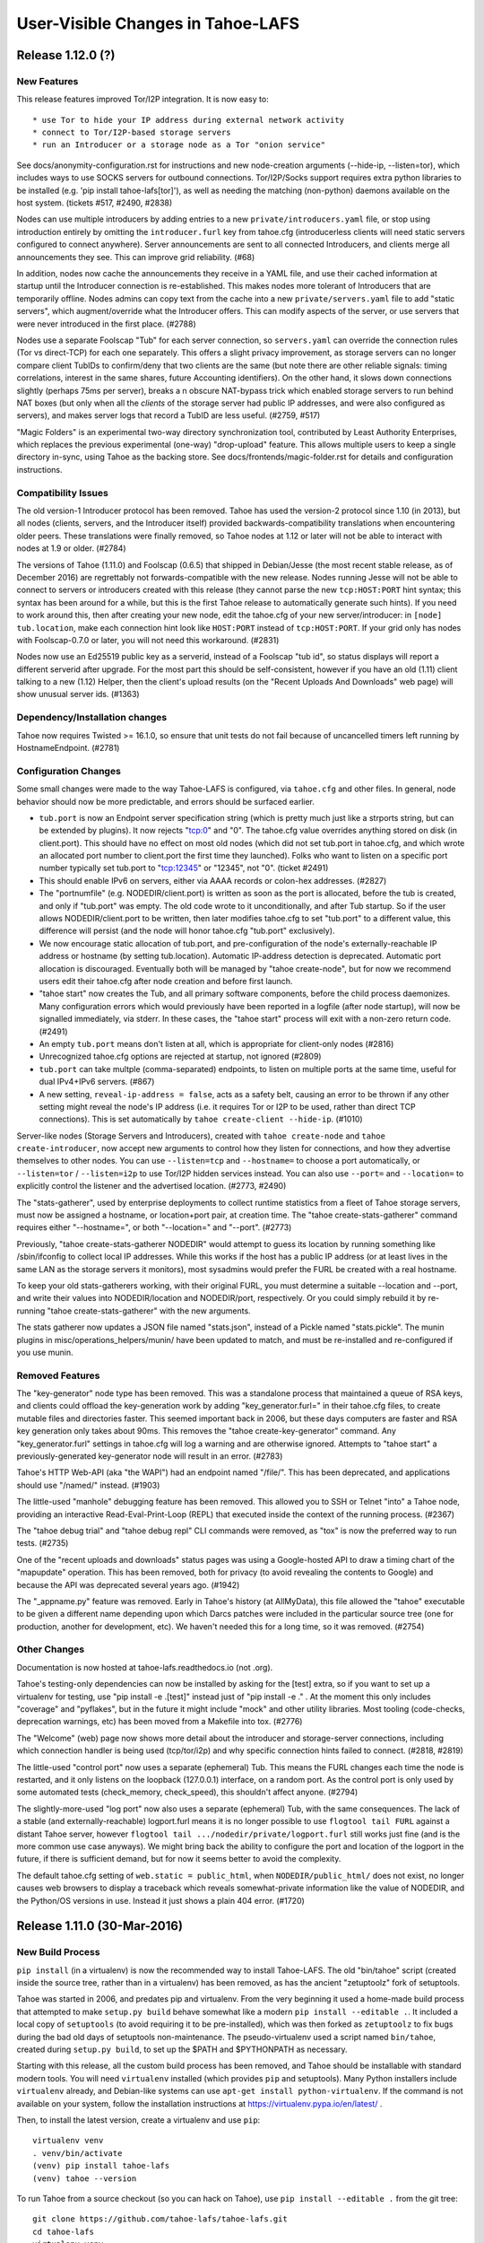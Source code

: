 ﻿.. -*- coding: utf-8-with-signature -*-

==================================
User-Visible Changes in Tahoe-LAFS
==================================

Release 1.12.0 (?)
''''''''''''''''''

New Features
------------

This release features improved Tor/I2P integration. It is now easy to::

* use Tor to hide your IP address during external network activity
* connect to Tor/I2P-based storage servers
* run an Introducer or a storage node as a Tor "onion service"

See docs/anonymity-configuration.rst for instructions and new node-creation
arguments (--hide-ip, --listen=tor), which includes ways to use SOCKS servers
for outbound connections. Tor/I2P/Socks support requires extra python
libraries to be installed (e.g. 'pip install tahoe-lafs[tor]'), as well as
needing the matching (non-python) daemons available on the host system.
(tickets #517, #2490, #2838)

Nodes can use multiple introducers by adding entries to a new
``private/introducers.yaml`` file, or stop using introduction entirely by
omitting the ``introducer.furl`` key from tahoe.cfg (introducerless clients
will need static servers configured to connect anywhere). Server
announcements are sent to all connected Introducers, and clients merge all
announcements they see. This can improve grid reliability. (#68)

In addition, nodes now cache the announcements they receive in a YAML file,
and use their cached information at startup until the Introducer connection
is re-established. This makes nodes more tolerant of Introducers that are
temporarily offline. Nodes admins can copy text from the cache into a new
``private/servers.yaml`` file to add "static servers", which augment/override
what the Introducer offers. This can modify aspects of the server, or use
servers that were never introduced in the first place. (#2788)

Nodes use a separate Foolscap "Tub" for each server connection, so
``servers.yaml`` can override the connection rules (Tor vs direct-TCP) for
each one separately. This offers a slight privacy improvement, as storage
servers can no longer compare client TubIDs to confirm/deny that two clients
are the same (but note there are other reliable signals: timing correlations,
interest in the same shares, future Accounting identifiers). On the other
hand, it slows down connections slightly (perhaps 75ms per server), breaks a
n obscure NAT-bypass trick which enabled storage servers to run behind NAT
boxes (but only when all the *clients* of the storage server had public IP
addresses, and were also configured as servers), and makes server logs that
record a TubID are less useful. (#2759, #517)

"Magic Folders" is an experimental two-way directory synchronization tool,
contributed by Least Authority Enterprises, which replaces the previous
experimental (one-way) "drop-upload" feature. This allows multiple users to
keep a single directory in-sync, using Tahoe as the backing store. See
docs/frontends/magic-folder.rst for details and configuration instructions.

Compatibility Issues
--------------------

The old version-1 Introducer protocol has been removed. Tahoe has used the
version-2 protocol since 1.10 (in 2013), but all nodes (clients, servers, and
the Introducer itself) provided backwards-compatibility translations when
encountering older peers. These translations were finally removed, so Tahoe
nodes at 1.12 or later will not be able to interact with nodes at 1.9 or
older. (#2784)

The versions of Tahoe (1.11.0) and Foolscap (0.6.5) that shipped in
Debian/Jesse (the most recent stable release, as of December 2016) are
regrettably not forwards-compatible with the new release. Nodes running Jesse
will not be able to connect to servers or introducers created with this
release (they cannot parse the new ``tcp:HOST:PORT`` hint syntax; this syntax
has been around for a while, but this is the first Tahoe release to
automatically generate such hints). If you need to work around this, then
after creating your new node, edit the tahoe.cfg of your new
server/introducer: in ``[node] tub.location``, make each connection hint look
like ``HOST:PORT`` instead of ``tcp:HOST:PORT``. If your grid only has nodes
with Foolscap-0.7.0 or later, you will not need this workaround. (#2831)

Nodes now use an Ed25519 public key as a serverid, instead of a Foolscap "tub
id", so status displays will report a different serverid after upgrade. For
the most part this should be self-consistent, however if you have an old
(1.11) client talking to a new (1.12) Helper, then the client's upload
results (on the "Recent Uploads And Downloads" web page) will show unusual
server ids. (#1363)

Dependency/Installation changes
-------------------------------

Tahoe now requires Twisted >= 16.1.0, so ensure that unit tests do not fail
because of uncancelled timers left running by HostnameEndpoint. (#2781)

Configuration Changes
---------------------

Some small changes were made to the way Tahoe-LAFS is configured, via
``tahoe.cfg`` and other files. In general, node behavior should now be more
predictable, and errors should be surfaced earlier.

* ``tub.port`` is now an Endpoint server specification string (which is
  pretty much just like a strports string, but can be extended by plugins).
  It now rejects "tcp:0" and "0". The tahoe.cfg value overrides anything
  stored on disk (in client.port). This should have no effect on most old
  nodes (which did not set tub.port in tahoe.cfg, and which wrote an
  allocated port number to client.port the first time they launched). Folks
  who want to listen on a specific port number typically set tub.port to
  "tcp:12345" or "12345", not "0". (ticket #2491)
* This should enable IPv6 on servers, either via AAAA records or colon-hex
  addresses. (#2827)
* The "portnumfile" (e.g. NODEDIR/client.port) is written as soon as the port
  is allocated, before the tub is created, and only if "tub.port" was empty.
  The old code wrote to it unconditionally, and after Tub startup. So if the
  user allows NODEDIR/client.port to be written, then later modifies
  tahoe.cfg to set "tub.port" to a different value, this difference will
  persist (and the node will honor tahoe.cfg "tub.port" exclusively).
* We now encourage static allocation of tub.port, and pre-configuration of
  the node's externally-reachable IP address or hostname (by setting
  tub.location). Automatic IP-address detection is deprecated. Automatic port
  allocation is discouraged. Eventually both will be managed by "tahoe
  create-node", but for now we recommend users edit their tahoe.cfg after
  node creation and before first launch.
* "tahoe start" now creates the Tub, and all primary software components,
  before the child process daemonizes. Many configuration errors which would
  previously have been reported in a logfile (after node startup), will now
  be signalled immediately, via stderr. In these cases, the "tahoe start"
  process will exit with a non-zero return code. (#2491)
* An empty ``tub.port`` means don't listen at all, which is appropriate for
  client-only nodes (#2816)
* Unrecognized tahoe.cfg options are rejected at startup, not ignored (#2809)
* ``tub.port`` can take multple (comma-separated) endpoints, to listen on
  multiple ports at the same time, useful for dual IPv4+IPv6 servers. (#867)
* A new setting, ``reveal-ip-address = false``, acts as a safety belt,
  causing an error to be thrown if any other setting might reveal the node's
  IP address (i.e. it requires Tor or I2P to be used, rather than direct TCP
  connections). This is set automatically by ``tahoe create-client
  --hide-ip``. (#1010)

Server-like nodes (Storage Servers and Introducers), created with ``tahoe
create-node`` and ``tahoe create-introducer``, now accept new arguments to
control how they listen for connections, and how they advertise themselves to
other nodes. You can use ``--listen=tcp`` and ``--hostname=`` to choose a
port automatically, or ``--listen=tor`` / ``--listen=i2p`` to use Tor/I2P
hidden services instead. You can also use ``--port=`` and ``--location=`` to
explicitly control the listener and the advertised location. (#2773, #2490)

The "stats-gatherer", used by enterprise deployments to collect runtime
statistics from a fleet of Tahoe storage servers, must now be assigned a
hostname, or location+port pair, at creation time. The "tahoe
create-stats-gatherer" command requires either "--hostname=", or both
"--location=" and "--port". (#2773)

Previously, "tahoe create-stats-gatherer NODEDIR" would attempt to guess its
location by running something like /sbin/ifconfig to collect local IP
addresses. While this works if the host has a public IP address (or at least
lives in the same LAN as the storage servers it monitors), most sysadmins
would prefer the FURL be created with a real hostname.

To keep your old stats-gatherers working, with their original FURL, you must
determine a suitable --location and --port, and write their values into
NODEDIR/location and NODEDIR/port, respectively. Or you could simply rebuild
it by re-running "tahoe create-stats-gatherer" with the new arguments.

The stats gatherer now updates a JSON file named "stats.json", instead of a
Pickle named "stats.pickle". The munin plugins in
misc/operations_helpers/munin/ have been updated to match, and must be
re-installed and re-configured if you use munin.

Removed Features
----------------

The "key-generator" node type has been removed. This was a standalone process
that maintained a queue of RSA keys, and clients could offload the
key-generation work by adding "key_generator.furl=" in their tahoe.cfg files,
to create mutable files and directories faster. This seemed important back in
2006, but these days computers are faster and RSA key generation only takes
about 90ms. This removes the "tahoe create-key-generator" command. Any
"key_generator.furl" settings in tahoe.cfg will log a warning and are
otherwise ignored. Attempts to "tahoe start" a previously-generated
key-generator node will result in an error. (#2783)

Tahoe's HTTP Web-API (aka "the WAPI") had an endpoint named "/file/". This
has been deprecated, and applications should use "/named/" instead. (#1903)

The little-used "manhole" debugging feature has been removed. This allowed
you to SSH or Telnet "into" a Tahoe node, providing an interactive
Read-Eval-Print-Loop (REPL) that executed inside the context of the running
process. (#2367)

The "tahoe debug trial" and "tahoe debug repl" CLI commands were removed, as
"tox" is now the preferred way to run tests. (#2735)

One of the "recent uploads and downloads" status pages was using a
Google-hosted API to draw a timing chart of the "mapupdate" operation. This
has been removed, both for privacy (to avoid revealing the contents to
Google) and because the API was deprecated several years ago. (#1942)

The "_appname.py" feature was removed. Early in Tahoe's history (at
AllMyData), this file allowed the "tahoe" executable to be given a different
name depending upon which Darcs patches were included in the particular
source tree (one for production, another for development, etc). We haven't
needed this for a long time, so it was removed. (#2754)

Other Changes
-------------

Documentation is now hosted at tahoe-lafs.readthedocs.io (not .org).

Tahoe's testing-only dependencies can now be installed by asking for the
[test] extra, so if you want to set up a virtualenv for testing, use "pip
install -e .[test]" instead just of "pip install -e ." . At the moment this
only includes "coverage" and "pyflakes", but in the future it might include
"mock" and other utility libraries. Most tooling (code-checks, deprecation
warnings, etc) has been moved from a Makefile into tox. (#2776)

The "Welcome" (web) page now shows more detail about the introducer and
storage-server connections, including which connection handler is being used
(tcp/tor/i2p) and why specific connection hints failed to connect. (#2818,
#2819)

The little-used "control port" now uses a separate (ephemeral) Tub. This
means the FURL changes each time the node is restarted, and it only listens
on the loopback (127.0.0.1) interface, on a random port. As the control port
is only used by some automated tests (check_memory, check_speed), this
shouldn't affect anyone. (#2794)

The slightly-more-used "log port" now also uses a separate (ephemeral) Tub,
with the same consequences. The lack of a stable (and externally-reachable)
logport.furl means it is no longer possible to use ``flogtool tail FURL``
against a distant Tahoe server, however ``flogtool tail
.../nodedir/private/logport.furl`` still works just fine (and is the more
common use case anyways). We might bring back the ability to configure the
port and location of the logport in the future, if there is sufficient
demand, but for now it seems better to avoid the complexity.

The default tahoe.cfg setting of ``web.static = public_html``, when
``NODEDIR/public_html/`` does not exist, no longer causes web browsers to
display a traceback which reveals somewhat-private information like the value
of NODEDIR, and the Python/OS versions in use. Instead it just shows a plain
404 error. (#1720)


Release 1.11.0 (30-Mar-2016)
''''''''''''''''''''''''''''

New Build Process
-----------------

``pip install`` (in a virtualenv) is now the recommended way to install
Tahoe-LAFS. The old "bin/tahoe" script (created inside the source tree,
rather than in a virtualenv) has been removed, as has the ancient
"zetuptoolz" fork of setuptools.

Tahoe was started in 2006, and predates pip and virtualenv. From the
very beginning it used a home-made build process that attempted to make
``setup.py build`` behave somewhat like a modern ``pip
install --editable .``. It included a local copy of ``setuptools`` (to
avoid requiring it to be pre-installed), which was then forked as
``zetuptoolz`` to fix bugs during the bad old days of setuptools
non-maintenance. The pseudo-virtualenv used a script named
``bin/tahoe``, created during ``setup.py build``, to set up the $PATH
and $PYTHONPATH as necessary.

Starting with this release, all the custom build process has been
removed, and Tahoe should be installable with standard modern tools. You
will need ``virtualenv`` installed (which provides ``pip`` and
setuptools). Many Python installers include ``virtualenv`` already, and
Debian-like systems can use ``apt-get install python-virtualenv``. If
the command is not available on your system, follow the installation
instructions at https://virtualenv.pypa.io/en/latest/ .

Then, to install the latest version, create a virtualenv and use
``pip``::

    virtualenv venv
    . venv/bin/activate
    (venv) pip install tahoe-lafs
    (venv) tahoe --version

To run Tahoe from a source checkout (so you can hack on Tahoe), use
``pip install --editable .`` from the git tree::

    git clone https://github.com/tahoe-lafs/tahoe-lafs.git
    cd tahoe-lafs
    virtualenv venv
    . venv/bin/activate
    (venv) pip install --editable .
    (venv) tahoe --version

The ``pip install`` will download and install all necessary Python
dependencies. Some dependencies require a C compiler and system
libraries to build: on Debian/Ubuntu-like systems, use ``apt-get install
build-essential python-dev libffi-dev libssl-dev``. On Windows and OS-X
platforms, we provide pre-compiled binary wheels at
``https://tahoe-lafs.org/deps/``, removing the need for a compiler.

(#1582, #2445, also helped to close: #142, #709, #717, #799, #1220,
#1260, #1270, #1403, #1450, #1451, #1504, #1896, #2044, #2221, #2021,
#2028, #2066, #2077, #2247, #2255, #2286, #2306, #2473, #2475, #2530,
#657, #2446, #2439, #2317, #1753, #1009, #1168, #1238, #1258, #1334,
#1346, #1464, #2356, #2570)

New PyPI Distribution Name
--------------------------

Tahoe-LAFS is now known on PyPI as ``tahoe-lafs``. It was formerly known
as ``allmydata-tahoe``. This affects ``pip install`` commands. (#2011)

Because of this change, if you use a git checkout, you may need to run
``make distclean`` (to delete the machine-generated
``src/allmydata/_appname.py`` file). You may also need to remove
``allmydata-tahoe`` from any virtualenvs you've created, before
installing ``tahoe-lafs`` into them. If all else fails, make a new git
checkout, and use a new virtualenv.

Note that the importable *package* name is still ``allmydata``, but this
only affects developers, not end-users. This name scheduled to be
changed in a future release. (#1950)


Compatibility and Dependency Updates
------------------------------------

Tahoe now requires Python 2.7 on all platforms. (#2445)

Tahoe now requires Foolscap 0.10.1, which fixes incompatibilities with
recent Twisted releases. (#2510, #2722, #2567)

Tahoe requires Twisted 15.1.0 or later, so it can request the
``Twisted[tls]`` "extra" (this asks Twisted to ask for everything it
needs to provide proper TLS support). (#2760)

Tests should now work with both Nevow 0.11 and 0.12 . (#2663)

Binary wheels for Windows and OS-X (for all dependencies) have been
built and are hosted at https://tahoe-lafs.org/deps . Use ``pip
install --find-links=URL tahoe-lafs`` to take advantage of them. (#2001)

We've removed the SUMO and tahoe-deps tarballs. Please see
docs/desert-island.rst for instructions to build tahoe from offline
systems. (#1009, #2530, #2446, #2439)

Configuration Changes
---------------------

A new "peers.preferred" item was added to the ``[client]`` section. This
identifies servers that will be promoted to the front of the
peer-selection list when uploading or downloading files. Servers are
identified by their Node ID (visible on the welcome page). This may be
useful to ensure that one full set of shares are placed on nearby
servers, making later downloads fast (and avoid using scarce remote
bandwidth). The remaining shares can go to distant backup servers. (git
commit 96eaca6)

Aliases can now be unicode. (git commit 46719a8b)

The introducer's "set_encoding_parameters" feature was removed. Once
upon a time, the Introducer could recommend encoding parameters
(shares.needed and shares.total) to all clients, the idea being that the
Introducer had a slightly better idea about the expected size of the
storage server pool than clients might. Client-side support for this was
removed long ago, but the Introducer itself kept delivering
recommendations until this release. (git commit 56a9f5ad)

Other Fixes
-----------

The OS-X .pkg installer has been improved slightly, to clean up after
previous installations better. (#2493)

All WUI (Web UI) timestamps should now be a consistent format, using the
gateway machine's local time zone. (#1077)

The web "welcome page" has been improved: it shows how long a server has
been connected (in minutes/hours/days, instead of the date+time when the
connection was most recently established). The "announced" column has
been replaced with "Last RX" column that shows when we last heard
anything from the server. The mostly-useless "storage" column has been
removed. (#1973)

In the ``tahoe ls`` command, the ``-u`` shortcut for ``--uri`` has been
removed, leaving the shortcut free for the global ``--node-url`` option.
(#1949, #2137)

Some internal logging was disabled, to avoid a temporary bug that caused
excessive (perhaps infinite) log messages to be created. (#2567)

Other non-user-visible tickets were fixed. (#2499, #2511, #2556, #2663,
#2723, #2543)


Release 1.10.2 (2015-07-30)
'''''''''''''''''''''''''''

Packaging Changes
-----------------

This release no longer requires the ``mock`` library (which was previously
used in the unit test suite). Shortly after the Tahoe-LAFS 1.10.1 release, a
new version of ``mock`` was released (1.1.0) that proved to be incompatible
with Tahoe's fork of setuptools, preventing Tahoe-1.10.1 from building at
all. `#2465`_

The ``tahoe --version`` output is now less likely to include scary diagnostic
warnings that look deceptively like stack traces. `#2436`_

The pyasn1 requirement was increased to >= 0.1.8.

.. _`#2465`: https://tahoe-lafs.org/trac/tahoe-lafs/ticket/2465
.. _`#2436`: https://tahoe-lafs.org/trac/tahoe-lafs/ticket/2436

Other Fixes
-----------

A WebAPI ``GET`` would sometimes hang when using the HTTP Range header to
read just part of the file. `#2459`_

Using ``tahoe cp`` to copy two different files of the same name into the same
target directory now raises an error, rather than silently overwriting one of
them. `#2447`_

All tickets closed in this release: 2328 2436 2446 2447 2459 2460 2461 2462
2465 2470.

.. _`#2459`: https://tahoe-lafs.org/trac/tahoe-lafs/ticket/2459
.. _`#2447`: https://tahoe-lafs.org/trac/tahoe-lafs/ticket/2447


Release 1.10.1 (2015-06-15)
'''''''''''''''''''''''''''

User Interface / Configuration Changes
--------------------------------------

The "``tahoe cp``" CLI command's ``--recursive`` option is now more predictable,
but behaves slightly differently than before. See below for details. Tickets
`#712`_, `#2329`_.

The SFTP server can now use public-key authentication (instead of only
password-based auth). Public keys are configured through an "account file",
just like passwords. See docs/frontends/FTP-and-SFTP for examples of the
format. `#1411`_

The Tahoe node can now be configured to disable automatic IP-address
detection. Using "AUTO" in tahoe.cfg [node]tub.location= (which is now the
default) triggers autodetection. Omit "AUTO" to disable autodetection. "AUTO"
can be combined with static addresses to e.g. use both a stable
UPnP-configured tunneled address and a DHCP-assigned dynamic (local subnet
only) address. See `configuration.rst`_ for details. `#754`_

The web-based user interface ("WUI") Directory and Welcome pages have been
redesigned, with improved CSS for narrow windows and more-accessible icons
(using distinctive shapes instead of just colors). `#1931`_ `#1961`_ `#1966`_
`#1972`_ `#1901`_

.. _`#712`: https://tahoe-lafs.org/trac/tahoe-lafs/ticket/712
.. _`#754`: https://tahoe-lafs.org/trac/tahoe-lafs/ticket/754
.. _`#1411`: https://tahoe-lafs.org/trac/tahoe-lafs/ticket/1411
.. _`#1901`: https://tahoe-lafs.org/trac/tahoe-lafs/ticket/1901
.. _`#1931`: https://tahoe-lafs.org/trac/tahoe-lafs/ticket/1931
.. _`#1961`: https://tahoe-lafs.org/trac/tahoe-lafs/ticket/1961
.. _`#1966`: https://tahoe-lafs.org/trac/tahoe-lafs/ticket/1966
.. _`#1972`: https://tahoe-lafs.org/trac/tahoe-lafs/ticket/1972
.. _`#2329`: https://tahoe-lafs.org/trac/tahoe-lafs/ticket/2329
.. _`configuration.rst`: docs/configuration.rst

"tahoe cp" changes
------------------

The many ``cp``-like tools in the Unix world (POSIX ``/bin/cp``, the ``scp``
provided by SSH, ``rsync``) all behave slightly differently in unusual
circumstances, especially when copying whole directories into a target that
may or may not already exist. The most common difference is whether the user
is referring to the source directory as a whole, or to its contents. For
example, should "``cp -r foodir bardir``" create a new directory named
"``bardir/foodir``"? Or should it behave more like "``cp -r foodir/* bardir``"?
Some tools use the presence of a trailing slash to indicate which behavior
you want. Others ignore trailing slashes.

"``tahoe cp``" is no exception to having exceptional cases. This release fixes
some bad behavior and attempts to establish a consistent rationale for its
behavior. The new rule is:

- If the thing being copied is a directory, and it has a name (e.g. it's not
  a raw Tahoe-LAFS directorycap), then you are referring to the directory
  itself.
- If the thing being copied is an unnamed directory (e.g. raw dircap or
  alias), then you are referring to the contents.
- Trailing slashes do not affect the behavior of the copy (although putting
  a trailing slash on a file-like target is an error).
- The "``-r``" (``--recursive``) flag does not affect the behavior of the
  copy (although omitting ``-r`` when the source is a directory is an error).
- If the target refers to something that does not yet exist:
  - and if the source is a single file, then create a new file;
  - otherwise, create a directory.

There are two main cases where the behavior of Tahoe-LAFS v1.10.1 differs
from that of the previous v1.10.0 release:

- "``cp DIRCAP/file.txt ./local/missing``" , where "``./local``" is a
  directory but "``./local/missing``" does not exist. The implication is
  that you want Tahoe to create a new file named "``./local/missing``" and
  fill it with the contents of the Tahoe-side ``DIRCAP/file.txt``. In
  v1.10.0, a plain "``cp``" would do just this, but "``cp -r``" would do
  "``mkdir ./local/missing``" and then create a file named
  "``./local/missing/file.txt``". In v1.10.1, both "``cp``" and "``cp -r``"
  create a file named "``./local/missing``".
- "``cp -r PARENTCAP/dir ./local/missing``", where ``PARENTCAP/dir/``
  contains "``file.txt``", and again "``./local``" is a directory but
  "``./local/missing``" does not exist. In both v1.10.0 and v1.10.1, this
  first does "``mkdir ./local/missing``". In v1.10.0, it would then copy
  the contents of the source directory into the new directory, resulting
  in "``./local/missing/file.txt``". In v1.10.1, following the new rule
  of "a named directory source refers to the directory itself", the tool
  creates "``./local/missing/dir/file.txt``".

Compatibility and Dependency Updates
------------------------------------

Windows now requires Python 2.7. Unix/OS-X platforms can still use either
Python 2.6 or 2.7, however this is probably the last release that will
support 2.6 (it is no longer receiving security updates, and most OS
distributions have switched to 2.7). Tahoe-LAFS now has the following
dependencies:

- Twisted >= 13.0.0
- Nevow >= 0.11.1
- foolscap >= 0.8.0
- service-identity
- characteristic >= 14.0.0
- pyasn1 >= 0.1.4
- pyasn1-modules >= 0.0.5

On Windows, if pywin32 is not installed then the dependencies on Twisted
and Nevow become:

- Twisted >= 11.1.0, <= 12.1.0
- Nevow >= 0.9.33, <= 0.10

On all platforms, if pyOpenSSL >= 0.14 is installed, then it will be used,
but if not then only pyOpenSSL >= 0.13, <= 0.13.1 will be built when directly
invoking `setup.py build` or `setup.py install`.

We strongly advise OS packagers to take the option of making a tahoe-lafs
package depend on pyOpenSSL >= 0.14. In order for that to work, the following
additional Python dependencies are needed:

- cryptography
- cffi >= 0.8
- six >= 1.4.1
- enum34
- pycparser

as well as libffi (for Debian/Ubuntu, the name of the needed OS package is
`libffi6`).

Tahoe-LAFS is now compatible with Setuptools version 8 and Pip version 6 or
later, which should fix execution on Ubuntu 15.04 (it now tolerates PEP440
semantics in dependency specifications). `#2354`_ `#2242`_

Tahoe-LAFS now depends upon foolscap-0.8.0, which creates better private keys
and certificates than previous versions. To benefit from the improvements
(2048-bit RSA keys and SHA256-based certificates), you must re-generate your
Tahoe nodes (which changes their TubIDs and FURLs). `#2400`_

.. _`#2242`: https://tahoe-lafs.org/trac/tahoe-lafs/ticket/2242
.. _`#2354`: https://tahoe-lafs.org/trac/tahoe-lafs/ticket/2354
.. _`#2400`: https://tahoe-lafs.org/trac/tahoe-lafs/ticket/2400

Packaging
---------

A preliminary OS-X package, named "``tahoe-lafs-VERSION-osx.pkg``", is now
being generated. It is a standard double-clickable installer, which creates
``/Applications/tahoe.app`` that embeds a complete runtime tree. However
launching the ``.app`` only brings up a notice on how to run tahoe from the
command line. A future release may turn this into a fully-fledged application
launcher. `#182`_ `#2393`_ `#2323`_

Preliminary Docker support was added. Tahoe container images may be available
on DockerHub. `PR#165`_ `#2419`_ `#2421`_

Old and obsolete Debian packaging tools have been removed. `#2282`_

.. _`#182`: https://tahoe-lafs.org/trac/tahoe-lafs/ticket/182
.. _`#2282`: https://tahoe-lafs.org/trac/tahoe-lafs/ticket/2282
.. _`#2323`: https://tahoe-lafs.org/trac/tahoe-lafs/ticket/2323
.. _`#2393`: https://tahoe-lafs.org/trac/tahoe-lafs/ticket/2393
.. _`#2419`: https://tahoe-lafs.org/trac/tahoe-lafs/ticket/2419
.. _`#2421`: https://tahoe-lafs.org/trac/tahoe-lafs/ticket/2421
.. _`PR#165`: https://github.com/tahoe-lafs/tahoe-lafs/pull/165

Minor Changes
-------------

- Welcome page: add per-server "(space) Available" column. `#648`_
- check/deep-check learned to accept multiple location arguments. `#740`_
- Checker reports: remove needs-rebalancing, add count-happiness. `#1784`_ `#2105`_
- CLI ``--help``: cite (but don't list) global options on each command. `#2233`_
- Fix ftp "``ls``" to work with Twisted 15.0.0. `#2394`_

.. _`#648`: https://tahoe-lafs.org/trac/tahoe-lafs/ticket/648
.. _`#740`: https://tahoe-lafs.org/trac/tahoe-lafs/ticket/740
.. _`#1784`: https://tahoe-lafs.org/trac/tahoe-lafs/ticket/1784
.. _`#2105`: https://tahoe-lafs.org/trac/tahoe-lafs/ticket/2105
.. _`#2233`: https://tahoe-lafs.org/trac/tahoe-lafs/ticket/2233
.. _`#2394`: https://tahoe-lafs.org/trac/tahoe-lafs/ticket/2394

Roughly 75 tickets were closed in this release: 623 648 712 740 754 898 1146
1159 1336 1381 1411 1634 1674 1698 1707 1717 1737 1784 1800 1807 1842 1847
1901 1918 1953 1960 1961 1966 1969 1972 1974 1988 1992 2005 2008 2023 2027
2028 2034 2048 2067 2086 2105 2121 2128 2165 2193 2208 2209 2233 2235 2242
2245 2248 2249 2249 2280 2281 2282 2290 2305 2312 2323 2340 2354 2380 2393
2394 2398 2400 2415 2416 2417 2433. Another dozen were referenced but not
closed: 182 666 982 1064 1258 1531 1536 1742 1834 1931 1935 2286. Roughly 40
GitHub pull-requests were closed: 32 48 50 56 57 61 62 62 63 64 69 73 81 82
84 85 87 91 94 95 96 103 107 109 112 114 120 122 125 126 133 135 136 137 142
146 149 152 165.

For more information about any ticket, visit e.g.
https://tahoe-lafs.org/trac/tahoe-lafs/ticket/754


Release 1.10.0 (2013-05-01)
'''''''''''''''''''''''''''

New Features
------------

- The Welcome page has been redesigned. This is a preview of the design style
  that is likely to be used in other parts of the WUI in future Tahoe-LAFS
  versions. (`#1713`_, `#1457`_, `#1735`_)
- A new extensible Introducer protocol has been added, as the basis for
  future improvements such as accounting. Compatibility with older nodes is
  not affected. When server, introducer, and client are all upgraded, the
  welcome page will show node IDs that start with "v0-" instead of the old
  tubid. See `<docs/nodekeys.rst>`__ for details. (`#466`_)
- The web-API has a new ``relink`` operation that supports directly moving
  files between directories. (`#1579`_)

Security Improvements
---------------------

- The ``introducer.furl`` for new Introducers is now unguessable. In previous
  releases, this FURL used a predictable swissnum, allowing a network
  eavesdropper who observes any node connecting to the Introducer to access
  the Introducer themselves, and thus use servers or offer storage service to
  clients (i.e. "join the grid"). In the new code, the only way to join a
  grid is to be told the ``introducer.furl`` by someone who already knew it.
  Note that pre-existing introducers are not changed. To force an introducer
  to generate a new FURL, delete the existing ``introducer.furl`` file and
  restart it. After doing this, the ``[client]introducer.furl`` setting of
  every client and server that should connect to that introducer must be
  updated. Note that other users of a shared machine may be able to read
  ``introducer.furl`` from your ``tahoe.cfg`` file unless you configure the
  file permissions to prevent them. (`#1802`_)
- Both ``introducer.furl`` and ``helper.furl`` are now censored from the
  Welcome page, to prevent users of your gateway from learning enough to
  create gateway nodes of their own.  For existing guessable introducer
  FURLs, the ``introducer`` swissnum is still displayed to show that a
  guessable FURL is in use. (`#860`_)

Command-line Syntax Changes
---------------------------

- Global options to ``tahoe``, such as ``-d``/``--node-directory``, must now
  come before rather than after the command name (for example,
  ``tahoe -d BASEDIR cp -r foo: bar:`` ). (`#166`_)

Notable Bugfixes
----------------

- In earlier versions, if a connection problem caused a download failure for
  an immutable file, subsequent attempts to download the same file could also
  fail. This is now fixed. (`#1679`_)
- Filenames in WUI directory pages are now displayed correctly when they
  contain characters that require HTML escaping. (`#1143`_)
- Non-ASCII node nicknames no longer cause WUI errors. (`#1298`_)
- Checking a LIT file using ``tahoe check`` no longer results in an
  exception. (`#1758`_)
- The SFTP frontend now works with recent versions of Twisted, rather than
  giving errors or warnings about use of ``IFinishableConsumer``. (`#1926`_,
  `#1564`_, `#1525`_)
- ``tahoe cp --verbose`` now counts the files being processed correctly.
  (`#1805`_, `#1783`_)
- Exceptions no longer trigger an unhelpful crash reporter on Ubuntu 12.04
  ("Precise") or later. (`#1746`_)
- The error message displayed when a CLI tool cannot connect to a gateway has
  been improved. (`#974`_)
- Other minor fixes: `#1781`_, `#1812`_, `#1915`_, `#1484`_, `#1525`_

Compatibility and Dependencies
------------------------------

- Python >= 2.6, except Python 3 (`#1658`_)
- Twisted >= 11.0.0 (`#1771`_)
- mock >= 0.8 (for unit tests)
- pycryptopp >= 0.6.0 (for Ed25519 signatures)
- zope.interface >= 3.6.0 (except 3.6.3 or 3.6.4)

Other Changes
-------------

- The ``flogtool`` utility, used to read detailed event logs, can now be
  accessed as ``tahoe debug flogtool`` even when Foolscap is not installed
  system-wide. (`#1693`_)
- The provisioning/reliability pages were removed from the main client's web
  interface, and moved into a standalone web-based tool. Use the ``run.py``
  script in ``misc/operations_helpers/provisioning/`` to access them.
- Web clients can now cache (ETag) immutable directory pages. (`#443`_)
- `<docs/convergence_secret.rst>`__ was added to document the adminstration
  of convergence secrets. (`#1761`_)

Precautions when Upgrading
--------------------------

- When upgrading a grid from a recent revision of trunk, follow the
  precautions from this `message to the tahoe-dev mailing list`_, to ensure
  that announcements to the Introducer are recognized after the upgrade.
  This is not necessary when upgrading from a previous release like 1.9.2.

.. _`#166`: https://tahoe-lafs.org/trac/tahoe-lafs/ticket/166
.. _`#443`: https://tahoe-lafs.org/trac/tahoe-lafs/ticket/443
.. _`#466`: https://tahoe-lafs.org/trac/tahoe-lafs/ticket/466
.. _`#860`: https://tahoe-lafs.org/trac/tahoe-lafs/ticket/860
.. _`#974`: https://tahoe-lafs.org/trac/tahoe-lafs/ticket/974
.. _`#1143`: https://tahoe-lafs.org/trac/tahoe-lafs/ticket/1143
.. _`#1298`: https://tahoe-lafs.org/trac/tahoe-lafs/ticket/1298
.. _`#1457`: https://tahoe-lafs.org/trac/tahoe-lafs/ticket/1457
.. _`#1484`: https://tahoe-lafs.org/trac/tahoe-lafs/ticket/1484
.. _`#1525`: https://tahoe-lafs.org/trac/tahoe-lafs/ticket/1525
.. _`#1564`: https://tahoe-lafs.org/trac/tahoe-lafs/ticket/1564
.. _`#1579`: https://tahoe-lafs.org/trac/tahoe-lafs/ticket/1579
.. _`#1658`: https://tahoe-lafs.org/trac/tahoe-lafs/ticket/1658
.. _`#1679`: https://tahoe-lafs.org/trac/tahoe-lafs/ticket/1679
.. _`#1693`: https://tahoe-lafs.org/trac/tahoe-lafs/ticket/1693
.. _`#1713`: https://tahoe-lafs.org/trac/tahoe-lafs/ticket/1713
.. _`#1735`: https://tahoe-lafs.org/trac/tahoe-lafs/ticket/1735
.. _`#1746`: https://tahoe-lafs.org/trac/tahoe-lafs/ticket/1746
.. _`#1758`: https://tahoe-lafs.org/trac/tahoe-lafs/ticket/1758
.. _`#1761`: https://tahoe-lafs.org/trac/tahoe-lafs/ticket/1761
.. _`#1771`: https://tahoe-lafs.org/trac/tahoe-lafs/ticket/1771
.. _`#1781`: https://tahoe-lafs.org/trac/tahoe-lafs/ticket/1781
.. _`#1783`: https://tahoe-lafs.org/trac/tahoe-lafs/ticket/1783
.. _`#1802`: https://tahoe-lafs.org/trac/tahoe-lafs/ticket/1802
.. _`#1805`: https://tahoe-lafs.org/trac/tahoe-lafs/ticket/1805
.. _`#1812`: https://tahoe-lafs.org/trac/tahoe-lafs/ticket/1812
.. _`#1915`: https://tahoe-lafs.org/trac/tahoe-lafs/ticket/1915
.. _`#1926`: https://tahoe-lafs.org/trac/tahoe-lafs/ticket/1926
.. _`message to the tahoe-dev mailing list`:
             https://tahoe-lafs.org/pipermail/tahoe-dev/2013-March/008096.html


Release 1.9.2 (2012-07-03)
''''''''''''''''''''''''''

Notable Bugfixes
----------------

- Several regressions in support for reading (`#1636`_), writing/modifying
  (`#1670`_, `#1749`_), verifying (`#1628`_) and repairing (`#1655`_, `#1669`_,
  `#1676`_, `#1689`_) mutable files have been fixed.
- FTP can now list directories containing mutable files, although it
  still does not support reading or writing mutable files. (`#680`_)
- The FTP frontend would previously show Jan 1 1970 for all timestamps;
  now it shows the correct modification time of the directory entry.
  (`#1688`_)
- If a node is configured to report incidents to a log gatherer, but the
  gatherer is offline when some incidents occur, it would previously not
  "catch up" with those incidents as intended. (`#1725`_)
- OpenBSD 5 is now supported. (`#1584`_)
- The ``count-good-share-hosts`` field of file check results is now
  computed correctly. (`#1115`_)

Configuration/Behavior Changes
------------------------------

- The capability of the upload directory for the drop-upload frontend
  is now specified in the file ``private/drop_upload_dircap`` under
  the gateway's node directory, rather than in its ``tahoe.cfg``.
  (`#1593`_)

Packaging Changes
-----------------

- Tahoe-LAFS can be built correctly from a git repository as well as
  from darcs.

Compatibility and Dependencies
------------------------------

- foolscap >= 0.6.3 is required, in order to make Tahoe-LAFS compatible
  with Twisted >= 11.1.0. (`#1788`_)
- Versions 2.0.1 and 2.4 of PyCrypto are excluded. (`#1631`_, `#1574`_)

.. _`#680`: https://tahoe-lafs.org/trac/tahoe-lafs/ticket/680
.. _`#1115`: https://tahoe-lafs.org/trac/tahoe-lafs/ticket/1115
.. _`#1574`: https://tahoe-lafs.org/trac/tahoe-lafs/ticket/1574
.. _`#1584`: https://tahoe-lafs.org/trac/tahoe-lafs/ticket/1584
.. _`#1593`: https://tahoe-lafs.org/trac/tahoe-lafs/ticket/1593
.. _`#1628`: https://tahoe-lafs.org/trac/tahoe-lafs/ticket/1628
.. _`#1631`: https://tahoe-lafs.org/trac/tahoe-lafs/ticket/1631
.. _`#1636`: https://tahoe-lafs.org/trac/tahoe-lafs/ticket/1636
.. _`#1655`: https://tahoe-lafs.org/trac/tahoe-lafs/ticket/1655
.. _`#1669`: https://tahoe-lafs.org/trac/tahoe-lafs/ticket/1669
.. _`#1670`: https://tahoe-lafs.org/trac/tahoe-lafs/ticket/1670
.. _`#1676`: https://tahoe-lafs.org/trac/tahoe-lafs/ticket/1676
.. _`#1688`: https://tahoe-lafs.org/trac/tahoe-lafs/ticket/1688
.. _`#1689`: https://tahoe-lafs.org/trac/tahoe-lafs/ticket/1689
.. _`#1725`: https://tahoe-lafs.org/trac/tahoe-lafs/ticket/1725
.. _`#1749`: https://tahoe-lafs.org/trac/tahoe-lafs/ticket/1749
.. _`#1788`: https://tahoe-lafs.org/trac/tahoe-lafs/ticket/1788


Release 1.9.1 (2012-01-12)
''''''''''''''''''''''''''

Security-related Bugfix
-----------------------

- Fix flaw that would allow servers to cause undetected corruption when
  retrieving the contents of mutable files (both SDMF and MDMF). (`#1654`_)

.. _`#1654`: https://tahoe-lafs.org/trac/tahoe-lafs/ticket/1654


Release 1.9.0 (2011-10-30)
''''''''''''''''''''''''''

New Features
------------

- The most significant new feature in this release is MDMF: "Medium-size
  Distributed Mutable Files". Unlike standard SDMF files, these provide
  efficient partial-access (reading and modifying small portions of the file
  instead of the whole thing). MDMF is opt-in (it is not yet the default
  format for mutable files), both to ensure compatibility with previous
  versions, and because the algorithm does not yet meet memory-usage goals.
  Enable it with ``--format=MDMF`` in the CLI (``tahoe put`` and ``tahoe
  mkdir``), or the "format" radioboxes in the web interface. See
  `<docs/specifications/mutable.rst>`__ for more details (`#393`_, `#1507`_)
- A "blacklist" feature allows blocking access to specific files through
  a particular gateway. See the "Access Blacklist" section of
  `<docs/configuration.rst>`__ for more details. (`#1425`_)
- A "drop-upload" feature has been added, which allows you to upload
  files to a Tahoe-LAFS directory just by writing them to a local
  directory. This feature is experimental and should not be relied on
  to store the only copy of valuable data. It is currently available
  only on Linux. See `<docs/frontends/drop-upload.rst>`__ for documentation.
  (`#1429`_)
- The timeline of immutable downloads can be viewed using a zoomable and
  pannable JavaScript-based visualization. This is accessed using the
  'timeline' link on the File Download Status page for the download, which
  can be reached from the Recent Uploads and Downloads page.

Configuration/Behavior Changes
------------------------------

- Prior to Tahoe-LAFS v1.3, the configuration of some node options could
  be specified using individual config files rather than via ``tahoe.cfg``.
  These files now cause an error if present. (`#1385`_)
- Storage servers now calculate their remaining space based on the filesystem
  containing the ``storage/shares/`` directory. Previously they looked at the
  filesystem containing the ``storage/`` directory. This allows
  ``storage/shares/``, rather than ``storage/``, to be a mount point or a
  symlink pointing to another filesystem. (`#1384`_)
- ``tahoe cp xyz MUTABLE`` will modify the existing mutable file instead of
  creating a new one. (`#1304`_)
- The button for unlinking a file from its directory on a WUI directory
  listing is now labelled "unlink" rather than "del". (`#1104`_)

Notable Bugfixes
----------------

- The security bugfix for the vulnerability allowing deletion of shares,
  detailed in the news for v1.8.3 below, is also included in this
  release. (`#1528`_)
- Some cases of immutable upload, for example using the ``tahoe put`` and
  ``tahoe cp`` commands or SFTP, did not appear in the history of Recent
  Uploads and Downloads. (`#1079`_)
- The memory footprint of the verifier has been reduced by serializing
  block fetches. (`#1395`_)
- Large immutable downloads are now a little faster than in v1.8.3 (about
  5% on a fast network). (`#1268`_)

Packaging Changes
-----------------

- The files related to Debian packaging have been removed from the Tahoe
  source tree, since they are now maintained as part of the official
  Debian packages. (`#1454`_)
- The unmaintained FUSE plugins were removed from the source tree. See
  ``docs/frontends/FTP-and-SFTP.rst`` for how to mount a Tahoe filesystem on
  Unix via sshfs. (`#1409`_)
- The Tahoe licenses now give explicit permission to combine Tahoe-LAFS
  with code distributed under the following additional open-source licenses
  (any version of each):

  * Academic Free License
  * Apple Public Source License
  * BitTorrent Open Source License
  * Lucent Public License
  * Jabber Open Source License
  * Common Development and Distribution License
  * Microsoft Public License
  * Microsoft Reciprocal License
  * Sun Industry Standards Source License
  * Open Software License

Compatibility and Dependencies
------------------------------

- To resolve an incompatibility between Nevow and zope.interface (versions
  3.6.3 and 3.6.4), Tahoe-LAFS now requires an earlier or later
  version of zope.interface. (`#1435`_)
- The Twisted dependency has been raised to version 10.1 to ensure we no
  longer require pywin32 on Windows, the new drop-upload feature has the
  required support from Twisted on Linux, and that it is never necessary to
  patch Twisted in order to use the FTP frontend. (`#1274`_, `#1429`_,
  `#1438`_)
- An explicit dependency on pyOpenSSL has been added, replacing the indirect
  dependency via the "secure_connections" option of foolscap. (`#1383`_)

Minor Changes
-------------

- A ``man`` page has been added (`#1420`_). All other docs are in ReST
  format.
- The ``tahoe_files`` munin plugin reported an incorrect count of the number
  of share files. (`#1391`_)
- Minor documentation updates: #627, #1104, #1225, #1297, #1342, #1404
- Other minor changes: #636, #1355, #1363, #1366, #1388, #1392, #1412, #1344,
  #1347, #1359, #1389, #1441, #1442, #1446, #1474, #1503

.. _`#393`: https://tahoe-lafs.org/trac/tahoe-lafs/ticket/393
.. _`#1079`: https://tahoe-lafs.org/trac/tahoe-lafs/ticket/1079
.. _`#1104`: https://tahoe-lafs.org/trac/tahoe-lafs/ticket/1104
.. _`#1268`: https://tahoe-lafs.org/trac/tahoe-lafs/ticket/1268
.. _`#1274`: https://tahoe-lafs.org/trac/tahoe-lafs/ticket/1274
.. _`#1304`: https://tahoe-lafs.org/trac/tahoe-lafs/ticket/1304
.. _`#1383`: https://tahoe-lafs.org/trac/tahoe-lafs/ticket/1383
.. _`#1384`: https://tahoe-lafs.org/trac/tahoe-lafs/ticket/1384
.. _`#1385`: https://tahoe-lafs.org/trac/tahoe-lafs/ticket/1385
.. _`#1391`: https://tahoe-lafs.org/trac/tahoe-lafs/ticket/1391
.. _`#1395`: https://tahoe-lafs.org/trac/tahoe-lafs/ticket/1395
.. _`#1409`: https://tahoe-lafs.org/trac/tahoe-lafs/ticket/1409
.. _`#1420`: https://tahoe-lafs.org/trac/tahoe-lafs/ticket/1420
.. _`#1425`: https://tahoe-lafs.org/trac/tahoe-lafs/ticket/1425
.. _`#1429`: https://tahoe-lafs.org/trac/tahoe-lafs/ticket/1429
.. _`#1435`: https://tahoe-lafs.org/trac/tahoe-lafs/ticket/1435
.. _`#1438`: https://tahoe-lafs.org/trac/tahoe-lafs/ticket/1438
.. _`#1454`: https://tahoe-lafs.org/trac/tahoe-lafs/ticket/1454
.. _`#1507`: https://tahoe-lafs.org/trac/tahoe-lafs/ticket/1507


Release 1.8.3 (2011-09-13)
''''''''''''''''''''''''''

Security-related Bugfix
-----------------------

- Fix flaw that would allow a person who knows a storage index of a file to
  delete shares of that file. (`#1528`_)
- Remove corner cases in mutable file bounds management which could expose
  extra lease info or old share data (from prior versions of the mutable
  file) if someone with write authority to that mutable file exercised these
  corner cases in a way that no actual Tahoe-LAFS client does. (Probably not
  exploitable.) (`#1528`_)

.. _`#1528`: https://tahoe-lafs.org/trac/tahoe-lafs/ticket/1528


Release 1.8.2 (2011-01-30)
''''''''''''''''''''''''''

Compatibility and Dependencies
------------------------------

- Tahoe is now compatible with Twisted-10.2 (released last month), as
  well as with earlier versions. The previous Tahoe-1.8.1 release
  failed to run against Twisted-10.2, raising an AttributeError on
  StreamServerEndpointService (`#1286`_)
- Tahoe now depends upon the "mock" testing library, and the foolscap
  dependency was raised to 0.6.1 . It no longer requires pywin32
  (which was used only on windows). Future developers should note that
  reactor.spawnProcess and derivatives may no longer be used inside
  Tahoe code.

Other Changes
-------------

- the default reserved_space value for new storage nodes is 1 GB
  (`#1208`_)
- documentation is now in reStructuredText (.rst) format
- "tahoe cp" should now handle non-ASCII filenames
- the unmaintained Mac/Windows GUI applications have been removed
  (`#1282`_)
- tahoe processes should appear in top and ps as "tahoe", not
  "python", on some unix platforms. (`#174`_)
- "tahoe debug trial" can be used to run the test suite (`#1296`_)
- the SFTP frontend now reports unknown sizes as "0" instead of "?",
  to improve compatibility with clients like FileZilla (`#1337`_)
- "tahoe --version" should now report correct values in situations
  where 1.8.1 might have been wrong (`#1287`_)

.. _`#1208`: https://tahoe-lafs.org/trac/tahoe-lafs/ticket/1208
.. _`#1282`: https://tahoe-lafs.org/trac/tahoe-lafs/ticket/1282
.. _`#1286`: https://tahoe-lafs.org/trac/tahoe-lafs/ticket/1286
.. _`#1287`: https://tahoe-lafs.org/trac/tahoe-lafs/ticket/1287
.. _`#1296`: https://tahoe-lafs.org/trac/tahoe-lafs/ticket/1296
.. _`#1337`: https://tahoe-lafs.org/trac/tahoe-lafs/ticket/1337


Release 1.8.1 (2010-10-28)
''''''''''''''''''''''''''

Bugfixes and Improvements
-------------------------

- Allow the repairer to improve the health of a file by uploading some
  shares, even if it cannot achieve the configured happiness
  threshold. This fixes a regression introduced between v1.7.1 and
  v1.8.0. (`#1212`_)
- Fix a memory leak in the ResponseCache which is used during mutable
  file/directory operations. (`#1045`_)
- Fix a regression and add a performance improvement in the
  downloader.  This issue caused repair to fail in some special
  cases. (`#1223`_)
- Fix a bug that caused 'tahoe cp' to fail for a grid-to-grid copy
  involving a non-ASCII filename. (`#1224`_)
- Fix a rarely-encountered bug involving printing large strings to the
  console on Windows. (`#1232`_)
- Perform ~ expansion in the --exclude-from filename argument to
  'tahoe backup'. (`#1241`_)
- The CLI's 'tahoe mv' and 'tahoe ln' commands previously would try to
  use an HTTP proxy if the HTTP_PROXY environment variable was set.
  These now always connect directly to the WAPI, thus avoiding giving
  caps to the HTTP proxy (and also avoiding failures in the case that
  the proxy is failing or requires authentication). (`#1253`_)
- The CLI now correctly reports failure in the case that 'tahoe mv'
  fails to unlink the file from its old location. (`#1255`_)
- 'tahoe start' now gives a more positive indication that the node has
  started. (`#71`_)
- The arguments seen by 'ps' or other tools for node processes are now
  more useful (in particular, they include the path of the 'tahoe'
  script, rather than an obscure tool named 'twistd'). (`#174`_)

Removed Features
----------------

- The tahoe start/stop/restart and node creation commands no longer
  accept the -m or --multiple option, for consistency between
  platforms.  (`#1262`_)

Packaging
---------

- We now host binary packages so that users on certain operating
  systems can install without having a compiler.
  <https://tahoe-lafs.org/source/tahoe-lafs/deps/tahoe-lafs-dep-eggs/README.html>
- Use a newer version of a dependency if needed, even if an older
  version is installed. This would previously cause a VersionConflict
  error. (`#1190`_)
- Use a precompiled binary of a dependency if one with a sufficiently
  high version number is available, instead of attempting to compile
  the dependency from source, even if the source version has a higher
  version number. (`#1233`_)

Documentation
-------------

- All current documentation in .txt format has been converted to .rst
  format. (`#1225`_)
- Added docs/backdoors.rst declaring that we won't add backdoors to
  Tahoe-LAFS, or add anything to facilitate government access to data.
  (`#1216`_)

.. _`#71`: https://tahoe-lafs.org/trac/tahoe-lafs/ticket/71
.. _`#174`: https://tahoe-lafs.org/trac/tahoe-lafs/ticket/174
.. _`#1212`: https://tahoe-lafs.org/trac/tahoe-lafs/ticket/1212
.. _`#1045`: https://tahoe-lafs.org/trac/tahoe-lafs/ticket/1045
.. _`#1190`: https://tahoe-lafs.org/trac/tahoe-lafs/ticket/1190
.. _`#1216`: https://tahoe-lafs.org/trac/tahoe-lafs/ticket/1216
.. _`#1223`: https://tahoe-lafs.org/trac/tahoe-lafs/ticket/1223
.. _`#1224`: https://tahoe-lafs.org/trac/tahoe-lafs/ticket/1224
.. _`#1225`: https://tahoe-lafs.org/trac/tahoe-lafs/ticket/1225
.. _`#1232`: https://tahoe-lafs.org/trac/tahoe-lafs/ticket/1232
.. _`#1233`: https://tahoe-lafs.org/trac/tahoe-lafs/ticket/1233
.. _`#1241`: https://tahoe-lafs.org/trac/tahoe-lafs/ticket/1241
.. _`#1253`: https://tahoe-lafs.org/trac/tahoe-lafs/ticket/1253
.. _`#1255`: https://tahoe-lafs.org/trac/tahoe-lafs/ticket/1255
.. _`#1262`: https://tahoe-lafs.org/trac/tahoe-lafs/ticket/1262


Release 1.8.0 (2010-09-23)
''''''''''''''''''''''''''

New Features
------------

- A completely new downloader which improves performance and
  robustness of immutable-file downloads. It uses the fastest K
  servers to download the data in K-way parallel. It automatically
  fails over to alternate servers if servers fail in mid-download. It
  allows seeking to arbitrary locations in the file (the previous
  downloader which would only read the entire file sequentially from
  beginning to end). It minimizes unnecessary round trips and
  unnecessary bytes transferred to improve performance. It sends
  requests to fewer servers to reduce the load on servers (the
  previous one would send a small request to every server for every
  download) (`#287`_, `#288`_, `#448`_, `#798`_, `#800`_, `#990`_,
  `#1170`_, `#1191`_)
- Non-ASCII command-line arguments and non-ASCII outputs now work on
  Windows. In addition, the command-line tool now works on 64-bit
  Windows. (`#1074`_)

Bugfixes and Improvements
-------------------------

- Document and clean up the command-line options for specifying the
  node's base directory. (`#188`_, `#706`_, `#715`_, `#772`_,
  `#1108`_)
- The default node directory for Windows is ".tahoe" in the user's
  home directory, the same as on other platforms. (`#890`_)
- Fix a case in which full cap URIs could be logged. (`#685`_,
  `#1155`_)
- Fix bug in WUI in Python 2.5 when the system clock is set back to
  1969. Now you can use Tahoe-LAFS with Python 2.5 and set your system
  clock to 1969 and still use the WUI. (`#1055`_)
- Many improvements in code organization, tests, logging,
  documentation, and packaging. (`#983`_, `#1074`_, `#1108`_,
  `#1127`_, `#1129`_, `#1131`_, `#1166`_, `#1175`_)

Dependency Updates
------------------

- on x86 and x86-64 platforms, pycryptopp >= 0.5.20
- pycrypto 2.2 is excluded due to a bug

.. _`#188`: https://tahoe-lafs.org/trac/tahoe-lafs/ticket/188
.. _`#288`: https://tahoe-lafs.org/trac/tahoe-lafs/ticket/288
.. _`#448`: https://tahoe-lafs.org/trac/tahoe-lafs/ticket/448
.. _`#685`: https://tahoe-lafs.org/trac/tahoe-lafs/ticket/685
.. _`#706`: https://tahoe-lafs.org/trac/tahoe-lafs/ticket/706
.. _`#715`: https://tahoe-lafs.org/trac/tahoe-lafs/ticket/715
.. _`#772`: https://tahoe-lafs.org/trac/tahoe-lafs/ticket/772
.. _`#798`: https://tahoe-lafs.org/trac/tahoe-lafs/ticket/798
.. _`#800`: https://tahoe-lafs.org/trac/tahoe-lafs/ticket/800
.. _`#890`: https://tahoe-lafs.org/trac/tahoe-lafs/ticket/890
.. _`#983`: https://tahoe-lafs.org/trac/tahoe-lafs/ticket/983
.. _`#990`: https://tahoe-lafs.org/trac/tahoe-lafs/ticket/990
.. _`#1055`: https://tahoe-lafs.org/trac/tahoe-lafs/ticket/1055
.. _`#1074`: https://tahoe-lafs.org/trac/tahoe-lafs/ticket/1074
.. _`#1108`: https://tahoe-lafs.org/trac/tahoe-lafs/ticket/1108
.. _`#1155`: https://tahoe-lafs.org/trac/tahoe-lafs/ticket/1155
.. _`#1170`: https://tahoe-lafs.org/trac/tahoe-lafs/ticket/1170
.. _`#1191`: https://tahoe-lafs.org/trac/tahoe-lafs/ticket/1191
.. _`#1127`: https://tahoe-lafs.org/trac/tahoe-lafs/ticket/1127
.. _`#1129`: https://tahoe-lafs.org/trac/tahoe-lafs/ticket/1129
.. _`#1131`: https://tahoe-lafs.org/trac/tahoe-lafs/ticket/1131
.. _`#1166`: https://tahoe-lafs.org/trac/tahoe-lafs/ticket/1166
.. _`#1175`: https://tahoe-lafs.org/trac/tahoe-lafs/ticket/1175

Release 1.7.1 (2010-07-18)
''''''''''''''''''''''''''

Bugfixes and Improvements
-------------------------

- Fix bug in which uploader could fail with AssertionFailure or report
  that it had achieved servers-of-happiness when it hadn't. (`#1118`_)
- Fix bug in which servers could get into a state where they would
  refuse to accept shares of a certain file (`#1117`_)
- Add init scripts for managing the gateway server on Debian/Ubuntu
  (`#961`_)
- Fix bug where server version number was always 0 on the welcome page
  (`#1067`_)
- Add new command-line command "tahoe unlink" as a synonym for "tahoe
  rm" (`#776`_)
- The FTP frontend now encrypts its temporary files, protecting their
  contents from an attacker who is able to read the disk. (`#1083`_)
- Fix IP address detection on FreeBSD 7, 8, and 9 (`#1098`_)
- Fix minor layout issue in the Web User Interface with Internet
  Explorer (`#1097`_)
- Fix rarely-encountered incompatibility between Twisted logging
  utility and the new unicode support added in v1.7.0 (`#1099`_)
- Forward-compatibility improvements for non-ASCII caps (`#1051`_)

Code improvements
-----------------

- Simplify and tidy-up directories, unicode support, test code
  (`#923`_, `#967`_, `#1072`_)

.. _`#776`: https://tahoe-lafs.org/trac/tahoe-lafs/ticket/776
.. _`#923`: https://tahoe-lafs.org/trac/tahoe-lafs/ticket/923
.. _`#961`: https://tahoe-lafs.org/trac/tahoe-lafs/ticket/961
.. _`#967`: https://tahoe-lafs.org/trac/tahoe-lafs/ticket/967
.. _`#1051`: https://tahoe-lafs.org/trac/tahoe-lafs/ticket/1051
.. _`#1067`: https://tahoe-lafs.org/trac/tahoe-lafs/ticket/1067
.. _`#1072`: https://tahoe-lafs.org/trac/tahoe-lafs/ticket/1072
.. _`#1083`: https://tahoe-lafs.org/trac/tahoe-lafs/ticket/1083
.. _`#1097`: https://tahoe-lafs.org/trac/tahoe-lafs/ticket/1097
.. _`#1098`: https://tahoe-lafs.org/trac/tahoe-lafs/ticket/1098
.. _`#1099`: https://tahoe-lafs.org/trac/tahoe-lafs/ticket/1099
.. _`#1117`: https://tahoe-lafs.org/trac/tahoe-lafs/ticket/1117
.. _`#1118`: https://tahoe-lafs.org/trac/tahoe-lafs/ticket/1118


Release 1.7.0 (2010-06-18)
''''''''''''''''''''''''''

New Features
------------

- SFTP support (`#1037`_)
  Your Tahoe-LAFS gateway now acts like a full-fledged SFTP server. It
  has been tested with sshfs to provide a virtual filesystem in Linux.
  Many users have asked for this feature.  We hope that it serves them
  well! See the `FTP-and-SFTP.rst`_ document to get
  started.
- support for non-ASCII character encodings (`#534`_)
  Tahoe-LAFS now correctly handles filenames containing non-ASCII
  characters on all supported platforms:

 - when reading files in from the local filesystem (such as when you
   run "tahoe backup" to back up your local files to a Tahoe-LAFS
   grid);
 - when writing files out to the local filesystem (such as when you
   run "tahoe cp -r" to recursively copy files out of a Tahoe-LAFS
   grid);
 - when displaying filenames to the terminal (such as when you run
   "tahoe ls"), subject to limitations of the terminal and locale;
 - when parsing command-line arguments, except on Windows.

- Servers of Happiness (`#778`_)
  Tahoe-LAFS now measures during immutable file upload to see how well
  distributed it is across multiple servers. It aborts the upload if
  the pieces of the file are not sufficiently well-distributed.
  This behavior is controlled by a configuration parameter called
  "servers of happiness". With the default settings for its erasure
  coding, Tahoe-LAFS generates 10 shares for each file, such that any
  3 of those shares are sufficient to recover the file. The default
  value of "servers of happiness" is 7, which means that Tahoe-LAFS
  will guarantee that there are at least 7 servers holding some of the
  shares, such that any 3 of those servers can completely recover your
  file.  The new upload code also distributes the shares better than the
  previous version in some cases and takes better advantage of
  pre-existing shares (when a file has already been previously
  uploaded). See the `architecture.rst`_ document [3] for details.

Bugfixes and Improvements
-------------------------

- Premature abort of upload if some shares were already present and
  some servers fail. (`#608`_)
- python ./setup.py install -- can't create or remove files in install
  directory. (`#803`_)
- Network failure => internal TypeError. (`#902`_)
- Install of Tahoe on CentOS 5.4. (`#933`_)
- CLI option --node-url now supports https url. (`#1028`_)
- HTML/CSS template files were not correctly installed under
  Windows. (`#1033`_)
- MetadataSetter does not enforce restriction on setting "tahoe"
  subkeys.  (`#1034`_)
- ImportError: No module named
  setuptools_darcs.setuptools_darcs. (`#1054`_)
- Renamed Title in xhtml files. (`#1062`_)
- Increase Python version dependency to 2.4.4, to avoid a critical
  CPython security bug. (`#1066`_)
- Typo correction for the munin plugin tahoe_storagespace. (`#968`_)
- Fix warnings found by pylint. (`#973`_)
- Changing format of some documentation files. (`#1027`_)
- the misc/ directory was tied up. (`#1068`_)
- The 'ctime' and 'mtime' metadata fields are no longer written except
  by "tahoe backup". (`#924`_)
- Unicode filenames in Tahoe-LAFS directories are normalized so that
  names that differ only in how accents are encoded are treated as the
  same. (`#1076`_)
- Various small improvements to documentation. (`#937`_, `#911`_,
  `#1024`_, `#1082`_)

Removals
--------

- The 'tahoe debug consolidate' subcommand (for converting old
  allmydata Windows client backups to a newer format) has been
  removed.

Dependency Updates
------------------

- the Python version dependency is raised to 2.4.4 in some cases
  (2.4.3 for Redhat-based Linux distributions, 2.4.2 for UCS-2 builds)
  (`#1066`_)
- pycrypto >= 2.0.1
- pyasn1 >= 0.0.8a
- mock (only required by unit tests)

.. _`#534`: https://tahoe-lafs.org/trac/tahoe-lafs/ticket/534
.. _`#608`: https://tahoe-lafs.org/trac/tahoe-lafs/ticket/608
.. _`#778`: https://tahoe-lafs.org/trac/tahoe-lafs/ticket/778
.. _`#803`: https://tahoe-lafs.org/trac/tahoe-lafs/ticket/803
.. _`#902`: https://tahoe-lafs.org/trac/tahoe-lafs/ticket/902
.. _`#911`: https://tahoe-lafs.org/trac/tahoe-lafs/ticket/911
.. _`#924`: https://tahoe-lafs.org/trac/tahoe-lafs/ticket/924
.. _`#937`: https://tahoe-lafs.org/trac/tahoe-lafs/ticket/937
.. _`#933`: https://tahoe-lafs.org/trac/tahoe-lafs/ticket/933
.. _`#968`: https://tahoe-lafs.org/trac/tahoe-lafs/ticket/968
.. _`#973`: https://tahoe-lafs.org/trac/tahoe-lafs/ticket/973
.. _`#1024`: https://tahoe-lafs.org/trac/tahoe-lafs/ticket/1024
.. _`#1027`: https://tahoe-lafs.org/trac/tahoe-lafs/ticket/1027
.. _`#1028`: https://tahoe-lafs.org/trac/tahoe-lafs/ticket/1028
.. _`#1033`: https://tahoe-lafs.org/trac/tahoe-lafs/ticket/1033
.. _`#1034`: https://tahoe-lafs.org/trac/tahoe-lafs/ticket/1034
.. _`#1037`: https://tahoe-lafs.org/trac/tahoe-lafs/ticket/1037
.. _`#1054`: https://tahoe-lafs.org/trac/tahoe-lafs/ticket/1054
.. _`#1062`: https://tahoe-lafs.org/trac/tahoe-lafs/ticket/1062
.. _`#1066`: https://tahoe-lafs.org/trac/tahoe-lafs/ticket/1066
.. _`#1068`: https://tahoe-lafs.org/trac/tahoe-lafs/ticket/1068
.. _`#1076`: https://tahoe-lafs.org/trac/tahoe-lafs/ticket/1076
.. _`#1082`: https://tahoe-lafs.org/trac/tahoe-lafs/ticket/1082
.. _architecture.rst: docs/architecture.rst
.. _FTP-and-SFTP.rst: docs/frontends/FTP-and-SFTP.rst

Release 1.6.1 (2010-02-27)
''''''''''''''''''''''''''

Bugfixes
--------

- Correct handling of Small Immutable Directories

  Immutable directories can now be deep-checked and listed in the web
  UI in all cases. (In v1.6.0, some operations, such as deep-check, on
  a directory graph that included very small immutable directories,
  would result in an exception causing the whole operation to abort.)
  (`#948`_)

Usability Improvements
----------------------

- Improved user interface messages and error reporting. (`#681`_,
  `#837`_, `#939`_)
- The timeouts for operation handles have been greatly increased, so
  that you can view the results of an operation up to 4 days after it
  has completed. After viewing them for the first time, the results
  are retained for a further day. (`#577`_)

Release 1.6.0 (2010-02-01)
''''''''''''''''''''''''''

New Features
------------

- Immutable Directories

  Tahoe-LAFS can now create and handle immutable
  directories. (`#607`_, `#833`_, `#931`_) These are read just like
  normal directories, but are "deep-immutable", meaning that all their
  children (and everything reachable from those children) must be
  immutable objects (i.e. immutable or literal files, and other
  immutable directories).

  These directories must be created in a single webapi call that
  provides all of the children at once. (Since they cannot be changed
  after creation, the usual create/add/add sequence cannot be used.)
  They have URIs that start with "URI:DIR2-CHK:" or "URI:DIR2-LIT:",
  and are described on the human-facing web interface (aka the "WUI")
  with a "DIR-IMM" abbreviation (as opposed to "DIR" for the usual
  read-write directories and "DIR-RO" for read-only directories).

  Tahoe-LAFS releases before 1.6.0 cannot read the contents of an
  immutable directory. 1.5.0 will tolerate their presence in a
  directory listing (and display it as "unknown"). 1.4.1 and earlier
  cannot tolerate them: a DIR-IMM child in any directory will prevent
  the listing of that directory.

  Immutable directories are repairable, just like normal immutable
  files.

  The webapi "POST t=mkdir-immutable" call is used to create immutable
  directories. See `webapi.rst`_ for details.

- "tahoe backup" now creates immutable directories, backupdb has
  dircache

  The "tahoe backup" command has been enhanced to create immutable
  directories (in previous releases, it created read-only mutable
  directories) (`#828`_). This is significantly faster, since it does
  not need to create an RSA keypair for each new directory. Also
  "DIR-IMM" immutable directories are repairable, unlike "DIR-RO"
  read-only mutable directories at present. (A future Tahoe-LAFS
  release should also be able to repair DIR-RO.)

  In addition, the backupdb (used by "tahoe backup" to remember what
  it has already copied) has been enhanced to store information about
  existing immutable directories. This allows it to re-use directories
  that have moved but still contain identical contents, or that have
  been deleted and later replaced. (The 1.5.0 "tahoe backup" command
  could only re-use directories that were in the same place as they
  were in the immediately previous backup.)  With this change, the
  backup process no longer needs to read the previous snapshot out of
  the Tahoe-LAFS grid, reducing the network load
  considerably. (`#606`_)

  A "null backup" (in which nothing has changed since the previous
  backup) will require only two Tahoe-side operations: one to add an
  Archives/$TIMESTAMP entry, and a second to update the Latest/
  link. On the local disk side, it will readdir() all your local
  directories and stat() all your local files.

  If you've been using "tahoe backup" for a while, you will notice
  that your first use of it after upgrading to 1.6.0 may take a long
  time: it must create proper immutable versions of all the old
  read-only mutable directories. This process won't take as long as
  the initial backup (where all the file contents had to be uploaded
  too): it will require time proportional to the number and size of
  your directories. After this initial pass, all subsequent passes
  should take a tiny fraction of the time.

  As noted above, Tahoe-LAFS versions earlier than 1.5.0 cannot list a
  directory containing an immutable subdirectory. Tahoe-LAFS versions
  earlier than 1.6.0 cannot read the contents of an immutable
  directory.

  The "tahoe backup" command has been improved to skip over unreadable
  objects (like device files, named pipes, and files with permissions
  that prevent the command from reading their contents), instead of
  throwing an exception and terminating the backup process. It also
  skips over symlinks, because these cannot be represented faithfully
  in the Tahoe-side filesystem. A warning message will be emitted each
  time something is skipped. (`#729`_, `#850`_, `#641`_)

- "create-node" command added, "create-client" now implies
  --no-storage

  The basic idea behind Tahoe-LAFS's client+server and client-only
  processes is that you are creating a general-purpose Tahoe-LAFS
  "node" process, which has several components that can be
  activated. Storage service is one of these optional components, as
  is the Helper, FTP server, and SFTP server. Web gateway
  functionality is nominally on this list, but it is always active; a
  future release will make it optional. There are three special
  purpose servers that can't currently be run as a component in a
  node: introducer, key-generator, and stats-gatherer.

  So now "tahoe create-node" will create a Tahoe-LAFS node process,
  and after creation you can edit its tahoe.cfg to enable or disable
  the desired services. It is a more general-purpose replacement for
  "tahoe create-client".  The default configuration has storage
  service enabled. For convenience, the "--no-storage" argument makes
  a tahoe.cfg file that disables storage service. (`#760`_)

  "tahoe create-client" has been changed to create a Tahoe-LAFS node
  without a storage service. It is equivalent to "tahoe create-node
  --no-storage". This helps to reduce the confusion surrounding the
  use of a command with "client" in its name to create a storage
  *server*. Use "tahoe create-client" to create a purely client-side
  node. If you want to offer storage to the grid, use "tahoe
  create-node" instead.

  In the future, other services will be added to the node, and they
  will be controlled through options in tahoe.cfg . The most important
  of these services may get additional --enable-XYZ or --disable-XYZ
  arguments to "tahoe create-node".

- Performance Improvements

  Download of immutable files begins as soon as the downloader has
  located the K necessary shares (`#928`_, `#287`_). In both the
  previous and current releases, a downloader will first issue queries
  to all storage servers on the grid to locate shares before it begins
  downloading the shares. In previous releases of Tahoe-LAFS, download
  would not begin until all storage servers on the grid had replied to
  the query, at which point K shares would be chosen for download from
  among the shares that were located. In this release, download begins
  as soon as any K shares are located. This means that downloads start
  sooner, which is particularly important if there is a server on the
  grid that is extremely slow or even hung in such a way that it will
  never respond. In previous releases such a server would have a
  negative impact on all downloads from that grid. In this release,
  such a server will have no impact on downloads, as long as K shares
  can be found on other, quicker, servers.  This also means that
  downloads now use the "best-alacrity" servers that they talk to, as
  measured by how quickly the servers reply to the initial query. This
  might cause downloads to go faster, especially on grids with
  heterogeneous servers or geographical dispersion.

Minor Changes
-------------

- The webapi acquired a new "t=mkdir-with-children" command, to create
  and populate a directory in a single call. This is significantly
  faster than using separate "t=mkdir" and "t=set-children" operations
  (it uses one gateway-to-grid roundtrip, instead of three or
  four). (`#533`_)

- The t=set-children (note the hyphen) operation is now documented in
  webapi.rst, and is the new preferred spelling of the
  old t=set_children (with an underscore). The underscore version
  remains for backwards compatibility. (`#381`_, `#927`_)

- The tracebacks produced by errors in CLI tools should now be in
  plain text, instead of HTML (which is unreadable outside of a
  browser). (`#646`_)

- The [storage]reserved_space configuration knob (which causes the
  storage server to refuse shares when available disk space drops
  below a threshold) should work on Windows now, not just
  UNIX. (`#637`_)

- "tahoe cp" should now exit with status "1" if it cannot figure out a
  suitable target filename, such as when you copy from a bare
  filecap. (`#761`_)

- "tahoe get" no longer creates a zero-length file upon
  error. (`#121`_)

- "tahoe ls" can now list single files. (`#457`_)

- "tahoe deep-check --repair" should tolerate repair failures now,
  instead of halting traversal. (`#874`_, `#786`_)

- "tahoe create-alias" no longer corrupts the aliases file if it had
  previously been edited to have no trailing newline. (`#741`_)

- Many small packaging improvements were made to facilitate the
  "tahoe-lafs" package being included in Ubuntu. Several mac/win32
  binary libraries were removed, some figleaf code-coverage files were
  removed, a bundled copy of darcsver-1.2.1 was removed, and
  additional licensing text was added.

- Several DeprecationWarnings for python2.6 were silenced. (`#859`_)

- The checker --add-lease option would sometimes fail for shares
  stored on old (Tahoe v1.2.0) servers. (`#875`_)

- The documentation for installing on Windows (docs/quickstart.rst)
  has been improved. (`#773`_)

For other changes not mentioned here, see
<https://tahoe-lafs.org/trac/tahoe-lafs/query?milestone=1.6.0&keywords=!~news-done>.
To include the tickets mentioned above, go to
<https://tahoe-lafs.org/trac/tahoe-lafs/query?milestone=1.6.0>.

.. _`#121`: https://tahoe-lafs.org/trac/tahoe-lafs/ticket/121
.. _`#287`: https://tahoe-lafs.org/trac/tahoe-lafs/ticket/287
.. _`#381`: https://tahoe-lafs.org/trac/tahoe-lafs/ticket/381
.. _`#457`: https://tahoe-lafs.org/trac/tahoe-lafs/ticket/457
.. _`#533`: https://tahoe-lafs.org/trac/tahoe-lafs/ticket/533
.. _`#577`: https://tahoe-lafs.org/trac/tahoe-lafs/ticket/577
.. _`#606`: https://tahoe-lafs.org/trac/tahoe-lafs/ticket/606
.. _`#607`: https://tahoe-lafs.org/trac/tahoe-lafs/ticket/607
.. _`#637`: https://tahoe-lafs.org/trac/tahoe-lafs/ticket/637
.. _`#641`: https://tahoe-lafs.org/trac/tahoe-lafs/ticket/641
.. _`#646`: https://tahoe-lafs.org/trac/tahoe-lafs/ticket/646
.. _`#681`: https://tahoe-lafs.org/trac/tahoe-lafs/ticket/681
.. _`#729`: https://tahoe-lafs.org/trac/tahoe-lafs/ticket/729
.. _`#741`: https://tahoe-lafs.org/trac/tahoe-lafs/ticket/741
.. _`#760`: https://tahoe-lafs.org/trac/tahoe-lafs/ticket/760
.. _`#761`: https://tahoe-lafs.org/trac/tahoe-lafs/ticket/761
.. _`#773`: https://tahoe-lafs.org/trac/tahoe-lafs/ticket/773
.. _`#786`: https://tahoe-lafs.org/trac/tahoe-lafs/ticket/786
.. _`#828`: https://tahoe-lafs.org/trac/tahoe-lafs/ticket/828
.. _`#833`: https://tahoe-lafs.org/trac/tahoe-lafs/ticket/833
.. _`#859`: https://tahoe-lafs.org/trac/tahoe-lafs/ticket/859
.. _`#874`: https://tahoe-lafs.org/trac/tahoe-lafs/ticket/874
.. _`#875`: https://tahoe-lafs.org/trac/tahoe-lafs/ticket/875
.. _`#931`: https://tahoe-lafs.org/trac/tahoe-lafs/ticket/931
.. _`#837`: https://tahoe-lafs.org/trac/tahoe-lafs/ticket/837
.. _`#850`: https://tahoe-lafs.org/trac/tahoe-lafs/ticket/850
.. _`#927`: https://tahoe-lafs.org/trac/tahoe-lafs/ticket/927
.. _`#928`: https://tahoe-lafs.org/trac/tahoe-lafs/ticket/928
.. _`#939`: https://tahoe-lafs.org/trac/tahoe-lafs/ticket/939
.. _`#948`: https://tahoe-lafs.org/trac/tahoe-lafs/ticket/948
.. _webapi.rst: docs/frontends/webapi.rst

Release 1.5.0 (2009-08-01)
''''''''''''''''''''''''''

Improvements
------------

- Uploads of immutable files now use pipelined writes, improving
  upload speed slightly (10%) over high-latency connections. (`#392`_)

- Processing large directories has been sped up, by removing a O(N^2)
  algorithm from the dirnode decoding path and retaining unmodified
  encrypted entries.  (`#750`_, `#752`_)

- The human-facing web interface (aka the "WUI") received a
  significant CSS makeover by Kevin Reid, making it much prettier and
  easier to read. The WUI "check" and "deep-check" forms now include a
  "Renew Lease" checkbox, mirroring the CLI --add-lease option, so
  leases can be added or renewed from the web interface.

- The CLI "tahoe mv" command now refuses to overwrite
  directories. (`#705`_)

- The CLI "tahoe webopen" command, when run without arguments, will
  now bring up the "Welcome Page" (node status and mkdir/upload
  forms).

- The 3.5MB limit on mutable files was removed, so it should be
  possible to upload arbitrarily-sized mutable files. Note, however,
  that the data format and algorithm remains the same, so using
  mutable files still requires bandwidth, computation, and RAM in
  proportion to the size of the mutable file.  (`#694`_)

- This version of Tahoe-LAFS will tolerate directory entries that
  contain filecap formats which it does not recognize: files and
  directories from the future.  This should improve the user
  experience (for 1.5.0 users) when we add new cap formats in the
  future. Previous versions would fail badly, preventing the user from
  seeing or editing anything else in those directories. These
  unrecognized objects can be renamed and deleted, but obviously not
  read or written. Also they cannot generally be copied. (`#683`_)

Bugfixes
--------

- deep-check-and-repair now tolerates read-only directories, such as
  the ones produced by the "tahoe backup" CLI command. Read-only
  directories and mutable files are checked, but not
  repaired. Previous versions threw an exception when attempting the
  repair and failed to process the remaining contents. We cannot yet
  repair these read-only objects, but at least this version allows the
  rest of the check+repair to proceed. (`#625`_)

- A bug in 1.4.1 which caused a server to be listed multiple times
  (and frequently broke all connections to that server) was
  fixed. (`#653`_)

- The plaintext-hashing code was removed from the Helper interface,
  removing the Helper's ability to mount a
  partial-information-guessing attack. (`#722`_)

Platform/packaging changes
--------------------------

- Tahoe-LAFS now runs on NetBSD, OpenBSD, ArchLinux, and NixOS, and on
  an embedded system based on an ARM CPU running at 266 MHz.

- Unit test timeouts have been raised to allow the tests to complete
  on extremely slow platforms like embedded ARM-based NAS boxes, which
  may take several hours to run the test suite. An ARM-specific
  data-corrupting bug in an older version of Crypto++ (5.5.2) was
  identified: ARM-users are encouraged to use recent
  Crypto++/pycryptopp which avoids this problem.

- Tahoe-LAFS now requires a SQLite library, either the sqlite3 that
  comes built-in with python2.5/2.6, or the add-on pysqlite2 if you're
  using python2.4. In the previous release, this was only needed for
  the "tahoe backup" command: now it is mandatory.

- Several minor documentation updates were made.

- To help get Tahoe-LAFS into Linux distributions like Fedora and
  Debian, packaging improvements are being made in both Tahoe-LAFS and
  related libraries like pycryptopp and zfec.

- The Crypto++ library included in the pycryptopp package has been
  upgraded to version 5.6.0 of Crypto++, which includes a more
  efficient implementation of SHA-256 in assembly for x86 or amd64
  architectures.

dependency updates
------------------

- foolscap-0.4.1
- no python-2.4.0 or 2.4.1 (2.4.2 is good) (they contained a bug in base64.b32decode)
- avoid python-2.6 on windows with mingw: compiler issues
- python2.4 requires pysqlite2 (2.5,2.6 does not)
- no python-3.x
- pycryptopp-0.5.15

.. _#392: https://tahoe-lafs.org/trac/tahoe-lafs/ticket/392
.. _#625: https://tahoe-lafs.org/trac/tahoe-lafs/ticket/625
.. _#653: https://tahoe-lafs.org/trac/tahoe-lafs/ticket/653
.. _#683: https://tahoe-lafs.org/trac/tahoe-lafs/ticket/683
.. _#694: https://tahoe-lafs.org/trac/tahoe-lafs/ticket/694
.. _#705: https://tahoe-lafs.org/trac/tahoe-lafs/ticket/705
.. _#722: https://tahoe-lafs.org/trac/tahoe-lafs/ticket/722
.. _#750: https://tahoe-lafs.org/trac/tahoe-lafs/ticket/750
.. _#752: https://tahoe-lafs.org/trac/tahoe-lafs/ticket/752

Release 1.4.1 (2009-04-13)
''''''''''''''''''''''''''

Garbage Collection
------------------

- The big feature for this release is the implementation of garbage
  collection, allowing Tahoe storage servers to delete shares for old
  deleted files. When enabled, this uses a "mark and sweep" process:
  clients are responsible for updating the leases on their shares
  (generally by running "tahoe deep-check --add-lease"), and servers
  are allowed to delete any share which does not have an up-to-date
  lease. The process is described in detail in
  `garbage-collection.rst`_.

  The server must be configured to enable garbage-collection, by
  adding directives to the [storage] section that define an age limit
  for shares. The default configuration will not delete any shares.

  Both servers and clients should be upgraded to this release to make
  the garbage-collection as pleasant as possible. 1.2.0 servers have
  code to perform the update-lease operation but it suffers from a
  fatal bug, while 1.3.0 servers have update-lease but will return an
  exception for unknown storage indices, causing clients to emit an
  Incident for each exception, slowing the add-lease process down to a
  crawl. 1.1.0 servers did not have the add-lease operation at all.

Security/Usability Problems Fixed
---------------------------------

- A super-linear algorithm in the Merkle Tree code was fixed, which
  previously caused e.g. download of a 10GB file to take several hours
  before the first byte of plaintext could be produced. The new
  "alacrity" is about 2 minutes. A future release should reduce this
  to a few seconds by fixing ticket `#442`_.

- The previous version permitted a small timing attack (due to our use
  of strcmp) against the write-enabler and lease-renewal/cancel
  secrets. An attacker who could measure response-time variations of
  approximatly 3ns against a very noisy background time of about 15ms
  might be able to guess these secrets. We do not believe this attack
  was actually feasible. This release closes the attack by first
  hashing the two strings to be compared with a random secret.

webapi changes
--------------

- In most cases, HTML tracebacks will only be sent if an "Accept:
  text/html" header was provided with the HTTP request. This will
  generally cause browsers to get an HTMLized traceback but send
  regular text/plain tracebacks to non-browsers (like the CLI
  clients). More errors have been mapped to useful HTTP error codes.

- The streaming webapi operations (deep-check and manifest) now have a
  way to indicate errors (an output line that starts with "ERROR"
  instead of being legal JSON). See `webapi.rst`_ for
  details.

- The storage server now has its own status page (at /storage), linked
  from the Welcome page. This page shows progress and results of the
  two new share-crawlers: one which merely counts shares (to give an
  estimate of how many files/directories are being stored in the
  grid), the other examines leases and reports how much space would be
  freed if GC were enabled. The page also shows how much disk space is
  present, used, reserved, and available for the Tahoe server, and
  whether the server is currently running in "read-write" mode or
  "read-only" mode.

- When a directory node cannot be read (perhaps because of insufficent
  shares), a minimal webapi page is created so that the "more-info"
  links (including a Check/Repair operation) will still be accessible.

- A new "reliability" page was added, with the beginnings of work on a
  statistical loss model. You can tell this page how many servers you
  are using and their independent failure probabilities, and it will
  tell you the likelihood that an arbitrary file will survive each
  repair period. The "numpy" package must be installed to access this
  page. A partial paper, written by Shawn Willden, has been added to
  docs/proposed/lossmodel.lyx .

CLI changes
-----------

- "tahoe check" and "tahoe deep-check" now accept an "--add-lease"
  argument, to update a lease on all shares. This is the "mark" side
  of garbage collection.

- In many cases, CLI error messages have been improved: the ugly
  HTMLized traceback has been replaced by a normal python traceback.

- "tahoe deep-check" and "tahoe manifest" now have better error
  reporting.  "tahoe cp" is now non-verbose by default.

- "tahoe backup" now accepts several "--exclude" arguments, to ignore
  certain files (like editor temporary files and version-control
  metadata) during backup.

- On windows, the CLI now accepts local paths like "c:\dir\file.txt",
  which previously was interpreted as a Tahoe path using a "c:" alias.

- The "tahoe restart" command now uses "--force" by default (meaning
  it will start a node even if it didn't look like there was one
  already running).

- The "tahoe debug consolidate" command was added. This takes a series
  of independent timestamped snapshot directories (such as those
  created by the allmydata.com windows backup program, or a series of
  "tahoe cp -r" commands) and creates new snapshots that used shared
  read-only directories whenever possible (like the output of "tahoe
  backup"). In the most common case (when the snapshots are fairly
  similar), the result will use significantly fewer directories than
  the original, allowing "deep-check" and similar tools to run much
  faster. In some cases, the speedup can be an order of magnitude or
  more.  This tool is still somewhat experimental, and only needs to
  be run on large backups produced by something other than "tahoe
  backup", so it was placed under the "debug" category.

- "tahoe cp -r --caps-only tahoe:dir localdir" is a diagnostic tool
  which, instead of copying the full contents of files into the local
  directory, merely copies their filecaps. This can be used to verify
  the results of a "consolidation" operation.

other fixes
-----------

- The codebase no longer rauses RuntimeError as a kind of
  assert(). Specific exception classes were created for each previous
  instance of RuntimeError.

- Many unit tests were changed to use a non-network test harness,
  speeding them up considerably.

- Deep-traversal operations (manifest and deep-check) now walk
  individual directories in alphabetical order. Occasional turn breaks
  are inserted to prevent a stack overflow when traversing directories
  with hundreds of entries.

- The experimental SFTP server had its path-handling logic changed
  slightly, to accomodate more SFTP clients, although there are still
  issues (`#645`_).

.. _#442: https://tahoe-lafs.org/trac/tahoe-lafs/ticket/442
.. _#645: https://tahoe-lafs.org/trac/tahoe-lafs/ticket/645
.. _garbage-collection.rst: docs/garbage-collection.rst

Release 1.3.0 (2009-02-13)
''''''''''''''''''''''''''

Checker/Verifier/Repairer
-------------------------

- The primary focus of this release has been writing a checker /
  verifier / repairer for files and directories.  "Checking" is the
  act of asking storage servers whether they have a share for the
  given file or directory: if there are not enough shares available,
  the file or directory will be unrecoverable. "Verifying" is the act
  of downloading and cryptographically asserting that the server's
  share is undamaged: it requires more work (bandwidth and CPU) than
  checking, but can catch problems that simple checking
  cannot. "Repair" is the act of replacing missing or damaged shares
  with new ones.

- This release includes a full checker, a partial verifier, and a
  partial repairer. The repairer is able to handle missing shares: new
  shares are generated and uploaded to make up for the missing
  ones. This is currently the best application of the repairer: to
  replace shares that were lost because of server departure or
  permanent drive failure.

- The repairer in this release is somewhat able to handle corrupted
  shares. The limitations are:

 - Immutable verifier is incomplete: not all shares are used, and not
   all fields of those shares are verified. Therefore the immutable
   verifier has only a moderate chance of detecting corrupted shares.
 - The mutable verifier is mostly complete: all shares are examined,
   and most fields of the shares are validated.
 - The storage server protocol offers no way for the repairer to
   replace or delete immutable shares. If corruption is detected, the
   repairer will upload replacement shares to other servers, but the
   corrupted shares will be left in place.
 - read-only directories and read-only mutable files must be repaired
   by someone who holds the write-cap: the read-cap is
   insufficient. Moreover, the deep-check-and-repair operation will
   halt with an error if it attempts to repair one of these read-only
   objects.
 - Some forms of corruption can cause both download and repair
   operations to fail. A future release will fix this, since download
   should be tolerant of any corruption as long as there are at least
   'k' valid shares, and repair should be able to fix any file that is
   downloadable.

- If the downloader, verifier, or repairer detects share corruption,
  the servers which provided the bad shares will be notified (via a
  file placed in the BASEDIR/storage/corruption-advisories directory)
  so their operators can manually delete the corrupted shares and
  investigate the problem. In addition, the "incident gatherer"
  mechanism will automatically report share corruption to an incident
  gatherer service, if one is configured. Note that corrupted shares
  indicate hardware failures, serious software bugs, or malice on the
  part of the storage server operator, so a corrupted share should be
  considered highly unusual.

- By periodically checking/repairing all files and directories,
  objects in the Tahoe filesystem remain resistant to recoverability
  failures due to missing and/or broken servers.

- This release includes a wapi mechanism to initiate checks on
  individual files and directories (with or without verification, and
  with or without automatic repair). A related mechanism is used to
  initiate a "deep-check" on a directory: recursively traversing the
  directory and its children, checking (and/or verifying/repairing)
  everything underneath. Both mechanisms can be run with an
  "output=JSON" argument, to obtain machine-readable check/repair
  status results. These results include a copy of the filesystem
  statistics from the "deep-stats" operation (including total number
  of files, size histogram, etc). If repair is possible, a "Repair"
  button will appear on the results page.

- The client web interface now features some extra buttons to initiate
  check and deep-check operations. When these operations finish, they
  display a results page that summarizes any problems that were
  encountered. All long-running deep-traversal operations, including
  deep-check, use a start-and-poll mechanism, to avoid depending upon
  a single long-lived HTTP connection. `webapi.rst`_ has
  details.

Efficient Backup
----------------

- The "tahoe backup" command is new in this release, which creates
  efficient versioned backups of a local directory. Given a local
  pathname and a target Tahoe directory, this will create a read-only
  snapshot of the local directory in $target/Archives/$timestamp. It
  will also create $target/Latest, which is a reference to the latest
  such snapshot. Each time you run "tahoe backup" with the same source
  and target, a new $timestamp snapshot will be added. These snapshots
  will share directories that have not changed since the last backup,
  to speed up the process and minimize storage requirements. In
  addition, a small database is used to keep track of which local
  files have been uploaded already, to avoid uploading them a second
  time. This drastically reduces the work needed to do a "null backup"
  (when nothing has changed locally), making "tahoe backup' suitable
  to run from a daily cronjob.

  Note that the "tahoe backup" CLI command must be used in conjunction
  with a 1.3.0-or-newer Tahoe client node; there was a bug in the
  1.2.0 webapi implementation that would prevent the last step (create
  $target/Latest) from working.

Large Files
-----------

- The 12GiB (approximate) immutable-file-size limitation is
  lifted. This release knows how to handle so-called "v2 immutable
  shares", which permit immutable files of up to about 18 EiB (about
  3*10^14). These v2 shares are created if the file to be uploaded is
  too large to fit into v1 shares. v1 shares are created if the file
  is small enough to fit into them, so that files created with
  tahoe-1.3.0 can still be read by earlier versions if they are not
  too large. Note that storage servers also had to be changed to
  support larger files, and this release is the first release in which
  they are able to do that. Clients will detect which servers are
  capable of supporting large files on upload and will not attempt to
  upload shares of a large file to a server which doesn't support it.

FTP/SFTP Server
---------------

- Tahoe now includes experimental FTP and SFTP servers. When
  configured with a suitable method to translate username+password
  into a root directory cap, it provides simple access to the virtual
  filesystem. Remember that FTP is completely unencrypted: passwords,
  filenames, and file contents are all sent over the wire in
  cleartext, so FTP should only be used on a local (127.0.0.1)
  connection. This feature is still in development: there are no unit
  tests yet, and behavior with respect to Unicode filenames is
  uncertain. Please see `FTP-and-SFTP.rst`_ for
  configuration details. (`#512`_, `#531`_)

CLI Changes
-----------

- This release adds the 'tahoe create-alias' command, which is a
  combination of 'tahoe mkdir' and 'tahoe add-alias'. This also allows
  you to start using a new tahoe directory without exposing its URI in
  the argv list, which is publicly visible (through the process table)
  on most unix systems.  Thanks to Kevin Reid for bringing this issue
  to our attention.

- The single-argument form of "tahoe put" was changed to create an
  unlinked file. I.e. "tahoe put bar.txt" will take the contents of a
  local "bar.txt" file, upload them to the grid, and print the
  resulting read-cap; the file will not be attached to any
  directories. This seemed a bit more useful than the previous
  behavior (copy stdin, upload to the grid, attach the resulting file
  into your default tahoe: alias in a child named 'bar.txt').

- "tahoe put" was also fixed to handle mutable files correctly: "tahoe
  put bar.txt URI:SSK:..." will read the contents of the local bar.txt
  and use them to replace the contents of the given mutable file.

- The "tahoe webopen" command was modified to accept aliases. This
  means "tahoe webopen tahoe:" will cause your web browser to open to
  a "wui" page that gives access to the directory associated with the
  default "tahoe:" alias. It should also accept leading slashes, like
  "tahoe webopen tahoe:/stuff".

- Many esoteric debugging commands were moved down into a "debug"
  subcommand:

 - tahoe debug dump-cap
 - tahoe debug dump-share
 - tahoe debug find-shares
 - tahoe debug catalog-shares
 - tahoe debug corrupt-share

   The last command ("tahoe debug corrupt-share") flips a random bit
   of the given local sharefile. This is used to test the file
   verifying/repairing code, and obviously should not be used on user
   data.

The cli might not correctly handle arguments which contain non-ascii
characters in Tahoe v1.3 (although depending on your platform it
might, especially if your platform can be configured to pass such
characters on the command-line in utf-8 encoding).  See
https://tahoe-lafs.org/trac/tahoe-lafs/ticket/565 for details.

Web changes
-----------

- The "default webapi port", used when creating a new client node (and
  in the getting-started documentation), was changed from 8123 to
  3456, to reduce confusion when Tahoe accessed through a Firefox
  browser on which the "Torbutton" extension has been installed. Port
  8123 is occasionally used as a Tor control port, so Torbutton adds
  8123 to Firefox's list of "banned ports" to avoid CSRF attacks
  against Tor. Once 8123 is banned, it is difficult to diagnose why
  you can no longer reach a Tahoe node, so the Tahoe default was
  changed. Note that 3456 is reserved by IANA for the "vat" protocol,
  but there are argueably more Torbutton+Tahoe users than vat users
  these days. Note that this will only affect newly-created client
  nodes. Pre-existing client nodes, created by earlier versions of
  tahoe, may still be listening on 8123.

- All deep-traversal operations (start-manifest, start-deep-size,
  start-deep-stats, start-deep-check) now use a start-and-poll
  approach, instead of using a single (fragile) long-running
  synchronous HTTP connection. All these "start-" operations use POST
  instead of GET. The old "GET manifest", "GET deep-size", and "POST
  deep-check" operations have been removed.

- The new "POST start-manifest" operation, when it finally completes,
  results in a table of (path,cap), instead of the list of verifycaps
  produced by the old "GET manifest". The table is available in
  several formats: use output=html, output=text, or output=json to
  choose one. The JSON output also includes stats, and a list of
  verifycaps and storage-index strings. The "return_to=" and
  "when_done=" arguments have been removed from the t=check and
  deep-check operations.

- The top-level status page (/status) now has a machine-readable form,
  via "/status/?t=json". This includes information about the
  currently-active uploads and downloads, which may be useful for
  frontends that wish to display progress information. There is no
  easy way to correlate the activities displayed here with recent wapi
  requests, however.

- Any files in BASEDIR/public_html/ (configurable) will be served in
  response to requests in the /static/ portion of the URL space. This
  will simplify the deployment of javascript-based frontends that can
  still access wapi calls by conforming to the (regrettable)
  "same-origin policy".

- The welcome page now has a "Report Incident" button, which is tied
  into the "Incident Gatherer" machinery. If the node is attached to
  an incident gatherer (via log_gatherer.furl), then pushing this
  button will cause an Incident to be signalled: this means recent log
  events are aggregated and sent in a bundle to the gatherer. The user
  can push this button after something strange takes place (and they
  can provide a short message to go along with it), and the relevant
  data will be delivered to a centralized incident-gatherer for later
  processing by operations staff.

- The "HEAD" method should now work correctly, in addition to the
  usual "GET", "PUT", and "POST" methods. "HEAD" is supposed to return
  exactly the same headers as "GET" would, but without any of the
  actual response body data. For mutable files, this now does a brief
  mapupdate (to figure out the size of the file that would be
  returned), without actually retrieving the file's contents.

- The "GET" operation on files can now support the HTTP "Range:"
  header, allowing requests for partial content. This allows certain
  media players to correctly stream audio and movies out of a Tahoe
  grid. The current implementation uses a disk-based cache in
  BASEDIR/private/cache/download , which holds the plaintext of the
  files being downloaded. Future implementations might not use this
  cache. GET for immutable files now returns an ETag header.

- Each file and directory now has a "Show More Info" web page, which
  contains much of the information that was crammed into the directory
  page before. This includes readonly URIs, storage index strings,
  object type, buttons to control checking/verifying/repairing, and
  deep-check/deep-stats buttons (for directories). For mutable files,
  the "replace contents" upload form has been moved here too. As a
  result, the directory page is now much simpler and cleaner, and
  several potentially-misleading links (like t=uri) are now gone.

- Slashes are discouraged in Tahoe file/directory names, since they
  cause problems when accessing the filesystem through the
  wapi. However, there are a couple of accidental ways to generate
  such names. This release tries to make it easier to correct such
  mistakes by escaping slashes in several places, allowing slashes in
  the t=info and t=delete commands, and in the source (but not the
  target) of a t=rename command.

Packaging
---------

- Tahoe's dependencies have been extended to require the
  "[secure_connections]" feature from Foolscap, which will cause
  pyOpenSSL to be required and/or installed. If OpenSSL and its
  development headers are already installed on your system, this can
  occur automatically. Tahoe now uses pollreactor (instead of the
  default selectreactor) to work around a bug between pyOpenSSL and
  the most recent release of Twisted (8.1.0). This bug only affects
  unit tests (hang during shutdown), and should not impact regular
  use.

- The Tahoe source code tarballs now come in two different forms:
  regular and "sumo". The regular tarball contains just Tahoe, nothing
  else. When building from the regular tarball, the build process will
  download any unmet dependencies from the internet (starting with the
  index at PyPI) so it can build and install them. The "sumo" tarball
  contains copies of all the libraries that Tahoe requires (foolscap,
  twisted, zfec, etc), so using the "sumo" tarball should not require
  any internet access during the build process. This can be useful if
  you want to build Tahoe while on an airplane, a desert island, or
  other bandwidth-limited environments.

- Similarly, tahoe-lafs.org now hosts a "tahoe-deps" tarball which
  contains the latest versions of all these dependencies. This
  tarball, located at
  https://tahoe-lafs.org/source/tahoe/deps/tahoe-deps.tar.gz, can be
  unpacked in the tahoe source tree (or in its parent directory), and
  the build process should satisfy its downloading needs from it
  instead of reaching out to PyPI.  This can be useful if you want to
  build Tahoe from a darcs checkout while on that airplane or desert
  island.

- Because of the previous two changes ("sumo" tarballs and the
  "tahoe-deps" bundle), most of the files have been removed from
  misc/dependencies/ . This brings the regular Tahoe tarball down to
  2MB (compressed), and the darcs checkout (without history) to about
  7.6MB. A full darcs checkout will still be fairly large (because of
  the historical patches which included the dependent libraries), but
  a 'lazy' one should now be small.

- The default "make" target is now an alias for "setup.py build",
  which itself is an alias for "setup.py develop --prefix support",
  with some extra work before and after (see setup.cfg). Most of the
  complicated platform-dependent code in the Makefile was rewritten in
  Python and moved into setup.py, simplifying things considerably.

- Likewise, the "make test" target now delegates most of its work to
  "setup.py test", which takes care of getting PYTHONPATH configured
  to access the tahoe code (and dependencies) that gets put in
  support/lib/ by the build_tahoe step. This should allow unit tests
  to be run even when trial (which is part of Twisted) wasn't already
  installed (in this case, trial gets installed to support/bin because
  Twisted is a dependency of Tahoe).

- Tahoe is now compatible with the recently-released Python 2.6 ,
  although it is recommended to use Tahoe on Python 2.5, on which it
  has received more thorough testing and deployment.

- Tahoe is now compatible with simplejson-2.0.x . The previous release
  assumed that simplejson.loads always returned unicode strings, which
  is no longer the case in 2.0.x .

Grid Management Tools
---------------------

- Several tools have been added or updated in the misc/ directory,
  mostly munin plugins that can be used to monitor a storage grid.

 - The misc/spacetime/ directory contains a "disk watcher" daemon
   (startable with 'tahoe start'), which can be configured with a set
   of HTTP URLs (pointing at the wapi '/statistics' page of a bunch of
   storage servers), and will periodically fetch
   disk-used/disk-available information from all the servers. It keeps
   this information in an Axiom database (a sqlite-based library
   available from divmod.org). The daemon computes time-averaged rates
   of disk usage, as well as a prediction of how much time is left
   before the grid is completely full.

 - The misc/munin/ directory contains a new set of munin plugins
   (tahoe_diskleft, tahoe_diskusage, tahoe_doomsday) which talk to the
   disk-watcher and provide graphs of its calculations.

 - To support the disk-watcher, the Tahoe statistics component
   (visible through the wapi at the /statistics/ URL) now includes
   disk-used and disk-available information. Both are derived through
   an equivalent of the unix 'df' command (i.e. they ask the kernel
   for the number of free blocks on the partition that encloses the
   BASEDIR/storage directory). In the future, the disk-available
   number will be further influenced by the local storage policy: if
   that policy says that the server should refuse new shares when less
   than 5GB is left on the partition, then "disk-available" will
   report zero even though the kernel sees 5GB remaining.

 - The 'tahoe_overhead' munin plugin interacts with an
   allmydata.com-specific server which reports the total of the
   'deep-size' reports for all active user accounts, compares this
   with the disk-watcher data, to report on overhead percentages. This
   provides information on how much space could be recovered once
   Tahoe implements some form of garbage collection.

Configuration Changes: single INI-format tahoe.cfg file
-------------------------------------------------------

- The Tahoe node is now configured with a single INI-format file,
  named "tahoe.cfg", in the node's base directory. Most of the
  previous multiple-separate-files are still read for backwards
  compatibility (the embedded SSH debug server and the
  advertised_ip_addresses files are the exceptions), but new
  directives will only be added to tahoe.cfg . The "tahoe
  create-client" command will create a tahoe.cfg for you, with sample
  values commented out. (ticket `#518`_)

- tahoe.cfg now has controls for the foolscap "keepalive" and
  "disconnect" timeouts (`#521`_).

- tahoe.cfg now has controls for the encoding parameters:
  "shares.needed" and "shares.total" in the "[client]" section. The
  default parameters are still 3-of-10.

- The inefficient storage 'sizelimit' control (which established an
  upper bound on the amount of space that a storage server is allowed
  to consume) has been replaced by a lightweight 'reserved_space'
  control (which establishes a lower bound on the amount of remaining
  space). The storage server will reject all writes that would cause
  the remaining disk space (as measured by a '/bin/df' equivalent) to
  drop below this value. The "[storage]reserved_space=" tahoe.cfg
  parameter controls this setting. (note that this only affects
  immutable shares: it is an outstanding bug that reserved_space does
  not prevent the allocation of new mutable shares, nor does it
  prevent the growth of existing mutable shares).

Other Changes
-------------

- Clients now declare which versions of the protocols they
  support. This is part of a new backwards-compatibility system:
  https://tahoe-lafs.org/trac/tahoe-lafs/wiki/Versioning .

- The version strings for human inspection (as displayed on the
  Welcome web page, and included in logs) now includes a platform
  identifer (frequently including a linux distribution name, processor
  architecture, etc).

- Several bugs have been fixed, including one that would cause an
  exception (in the logs) if a wapi download operation was cancelled
  (by closing the TCP connection, or pushing the "stop" button in a
  web browser).

- Tahoe now uses Foolscap "Incidents", writing an "incident report"
  file to logs/incidents/ each time something weird occurs. These
  reports are available to an "incident gatherer" through the flogtool
  command. For more details, please see the Foolscap logging
  documentation. An incident-classifying plugin function is provided
  in misc/incident-gatherer/classify_tahoe.py .

- If clients detect corruption in shares, they now automatically
  report it to the server holding that share, if it is new enough to
  accept the report.  These reports are written to files in
  BASEDIR/storage/corruption-advisories .

- The 'nickname' setting is now defined to be a UTF-8 -encoded string,
  allowing non-ascii nicknames.

- The 'tahoe start' command will now accept a --syslog argument and
  pass it through to twistd, making it easier to launch non-Tahoe
  nodes (like the cpu-watcher) and have them log to syslogd instead of
  a local file. This is useful when running a Tahoe node out of a USB
  flash drive.

- The Mac GUI in src/allmydata/gui/ has been improved.

.. _#512: https://tahoe-lafs.org/trac/tahoe-lafs/ticket/512
.. _#518: https://tahoe-lafs.org/trac/tahoe-lafs/ticket/518
.. _#521: https://tahoe-lafs.org/trac/tahoe-lafs/ticket/521
.. _#531: https://tahoe-lafs.org/trac/tahoe-lafs/ticket/531

Release 1.2.0 (2008-07-21)
''''''''''''''''''''''''''

Security
--------

- This release makes the immutable-file "ciphertext hash tree"
  mandatory.  Previous releases allowed the uploader to decide whether
  their file would have an integrity check on the ciphertext or not. A
  malicious uploader could use this to create a readcap that would
  download as one file or a different one, depending upon which shares
  the client fetched first, with no errors raised. There are other
  integrity checks on the shares themselves, preventing a storage
  server or other party from violating the integrity properties of the
  read-cap: this failure was only exploitable by the uploader who
  gives you a carefully constructed read-cap. If you download the file
  with Tahoe 1.2.0 or later, you will not be vulnerable to this
  problem. `#491`_

  This change does not introduce a compatibility issue, because all
  existing versions of Tahoe will emit the ciphertext hash tree in
  their shares.

Dependencies
------------

- Tahoe now requires Foolscap-0.2.9 . It also requires pycryptopp 0.5
  or newer, since earlier versions had a bug that interacted with
  specific compiler versions that could sometimes result in incorrect
  encryption behavior. Both packages are included in the Tahoe source
  tarball in misc/dependencies/ , and should be built automatically
  when necessary.

Web API
-------

- Web API directory pages should now contain properly-slash-terminated
  links to other directories. They have also stopped using absolute
  links in forms and pages (which interfered with the use of a
  front-end load-balancing proxy).

- The behavior of the "Check This File" button changed, in conjunction
  with larger internal changes to file checking/verification. The
  button triggers an immediate check as before, but the outcome is
  shown on its own page, and does not get stored anywhere. As a
  result, the web directory page no longer shows historical checker
  results.

- A new "Deep-Check" button has been added, which allows a user to
  initiate a recursive check of the given directory and all files and
  directories reachable from it. This can cause quite a bit of work,
  and has no intermediate progress information or feedback about the
  process. In addition, the results of the deep-check are extremely
  limited. A later release will improve this behavior.

- The web server's behavior with respect to non-ASCII (unicode)
  filenames in the "GET save=true" operation has been improved. To
  achieve maximum compatibility with variously buggy web browsers, the
  server does not try to figure out the character set of the inbound
  filename. It just echoes the same bytes back to the browser in the
  Content-Disposition header. This seems to make both IE7 and Firefox
  work correctly.

Checker/Verifier/Repairer
-------------------------

- Tahoe is slowly acquiring convenient tools to check up on file
  health, examine existing shares for errors, and repair files that
  are not fully healthy. This release adds a mutable
  checker/verifier/repairer, although testing is very limited, and
  there are no web interfaces to trigger repair yet. The "Check"
  button next to each file or directory on the wapi page will perform
  a file check, and the "deep check" button on each directory will
  recursively check all files and directories reachable from there
  (which may take a very long time).

  Future releases will improve access to this functionality.

Operations/Packaging
--------------------

- A "check-grid" script has been added, along with a Makefile
  target. This is intended (with the help of a pre-configured node
  directory) to check upon the health of a Tahoe grid, uploading and
  downloading a few files. This can be used as a monitoring tool for a
  deployed grid, to be run periodically and to signal an error if it
  ever fails. It also helps with compatibility testing, to verify that
  the latest Tahoe code is still able to handle files created by an
  older version.

- The munin plugins from misc/munin/ are now copied into any generated
  debian packages, and are made executable (and uncompressed) so they
  can be symlinked directly from /etc/munin/plugins/ .

- Ubuntu "Hardy" was added as a supported debian platform, with a
  Makefile target to produce hardy .deb packages. Some notes have been
  added to `debian.rst`_ about building Tahoe on a debian/ubuntu
  system.

- Storage servers now measure operation rates and
  latency-per-operation, and provides results through the /statistics
  web page as well as the stats gatherer. Munin plugins have been
  added to match.

Other
-----

- Tahoe nodes now use Foolscap "incident logging" to record unusual
  events to their NODEDIR/logs/incidents/ directory. These incident
  files can be examined by Foolscap logging tools, or delivered to an
  external log-gatherer for further analysis. Note that Tahoe now
  requires Foolscap-0.2.9, since 0.2.8 had a bug that complained about
  "OSError: File exists" when trying to create the incidents/
  directory for a second time.

- If no servers are available when retrieving a mutable file (like a
  directory), the node now reports an error instead of hanging
  forever. Earlier releases would not only hang (causing the wapi
  directory listing to get stuck half-way through), but the internal
  dirnode serialization would cause all subsequent attempts to
  retrieve or modify the same directory to hang as well. `#463`_

- A minor internal exception (reported in logs/twistd.log, in the
  "stopProducing" method) was fixed, which complained about
  "self._paused_at not defined" whenever a file download was stopped
  from the web browser end.

.. _#463: https://tahoe-lafs.org/trac/tahoe-lafs/ticket/463
.. _#491: https://tahoe-lafs.org/trac/tahoe-lafs/ticket/491
.. _debian.rst: docs/debian.rst

Release 1.1.0 (2008-06-11)
''''''''''''''''''''''''''

CLI: new "alias" model
----------------------

- The new CLI code uses an scp/rsync -like interface, in which
  directories in the Tahoe storage grid are referenced by a
  colon-suffixed alias. The new commands look like:

 - tahoe cp local.txt tahoe:virtual.txt
 - tahoe ls work:subdir

- More functionality is available through the CLI: creating unlinked
  files and directories, recursive copy in or out of the storage grid,
  hardlinks, and retrieving the raw read- or write- caps through the
  'ls' command. Please read `CLI.rst`_ for complete details.

wapi: new pages, new commands
-----------------------------

- Several new pages were added to the web API:

 - /helper_status : to describe what a Helper is doing
 - /statistics : reports node uptime, CPU usage, other stats
 - /file : for easy file-download URLs, see `#221`_
 - /cap == /uri : future compatibility

- The localdir=/localfile= and t=download operations were
  removed. These required special configuration to enable anyways, but
  this feature was a security problem, and was mostly obviated by the
  new "cp -r" command.

- Several new options to the GET command were added:

 -  t=deep-size : add up the size of all immutable files reachable from the directory
 -  t=deep-stats : return a JSON-encoded description of number of files, size distribution, total size, etc

- POST is now preferred over PUT for most operations which cause
  side-effects.

- Most wapi calls now accept overwrite=, and default to overwrite=true

- "POST /uri/DIRCAP/parent/child?t=mkdir" is now the preferred API to
  create multiple directories at once, rather than ...?t=mkdir-p .

- PUT to a mutable file ("PUT /uri/MUTABLEFILECAP", "PUT
  /uri/DIRCAP/child") will modify the file in-place.

- more munin graphs in misc/munin/

 - tahoe-introstats
 - tahoe-rootdir-space
 - tahoe_estimate_files
 - mutable files published/retrieved
 - tahoe_cpu_watcher
 - tahoe_spacetime

New Dependencies
----------------
-  zfec 1.1.0
-  foolscap 0.2.8
-  pycryptopp 0.5
-  setuptools (now required at runtime)

New Mutable-File Code
---------------------

- The mutable-file handling code (mostly used for directories) has
  been completely rewritten. The new scheme has a better API (with a
  modify() method) and is less likely to lose data when several
  uncoordinated writers change a file at the same time.

- In addition, a single Tahoe process will coordinate its own
  writes. If you make two concurrent directory-modifying wapi calls to
  a single tahoe node, it will internally make one of them wait for
  the other to complete. This prevents auto-collision (`#391`_).

- The new mutable-file code also detects errors during publish
  better. Earlier releases might believe that a mutable file was
  published when in fact it failed.

other features
--------------

- The node now monitors its own CPU usage, as a percentage, measured
  every 60 seconds. 1/5/15 minute moving averages are available on the
  /statistics web page and via the stats-gathering interface.

- Clients now accelerate reconnection to all servers after being
  offline (`#374`_). When a client is offline for a long time, it
  scales back reconnection attempts to approximately once per hour, so
  it may take a while to make the first attempt, but once any attempt
  succeeds, the other server connections will be retried immediately.

- A new "offloaded KeyGenerator" facility can be configured, to move
  RSA key generation out from, say, a wapi node, into a separate
  process. RSA keys can take several seconds to create, and so a wapi
  node which is being used for directory creation will be unavailable
  for anything else during this time. The Key Generator process will
  pre-compute a small pool of keys, to speed things up further. This
  also takes better advantage of multi-core CPUs, or SMP hosts.

- The node will only use a potentially-slow "du -s" command at startup
  (to measure how much space has been used) if the "sizelimit"
  parameter has been configured (to limit how much space is
  used). Large storage servers should turn off sizelimit until a later
  release improves the space-management code, since "du -s" on a
  terabyte filesystem can take hours.

- The Introducer now allows new announcements to replace old ones, to
  avoid buildups of obsolete announcements.

- Immutable files are limited to about 12GiB (when using the default
  3-of-10 encoding), because larger files would be corrupted by the
  four-byte share-size field on the storage servers (`#439`_). A later
  release will remove this limit. Earlier releases would allow >12GiB
  uploads, but the resulting file would be unretrievable.

- The docs/ directory has been rearranged, with old docs put in
  docs/historical/ and not-yet-implemented ones in docs/proposed/ .

- The Mac OS-X FUSE plugin has a significant bug fix: earlier versions
  would corrupt writes that used seek() instead of writing the file in
  linear order.  The rsync tool is known to perform writes in this
  order. This has been fixed.

.. _#221: https://tahoe-lafs.org/trac/tahoe-lafs/ticket/221
.. _#374: https://tahoe-lafs.org/trac/tahoe-lafs/ticket/374
.. _#391: https://tahoe-lafs.org/trac/tahoe-lafs/ticket/391
.. _#439: https://tahoe-lafs.org/trac/tahoe-lafs/ticket/439
.. _CLI.rst: docs/CLI.rst
